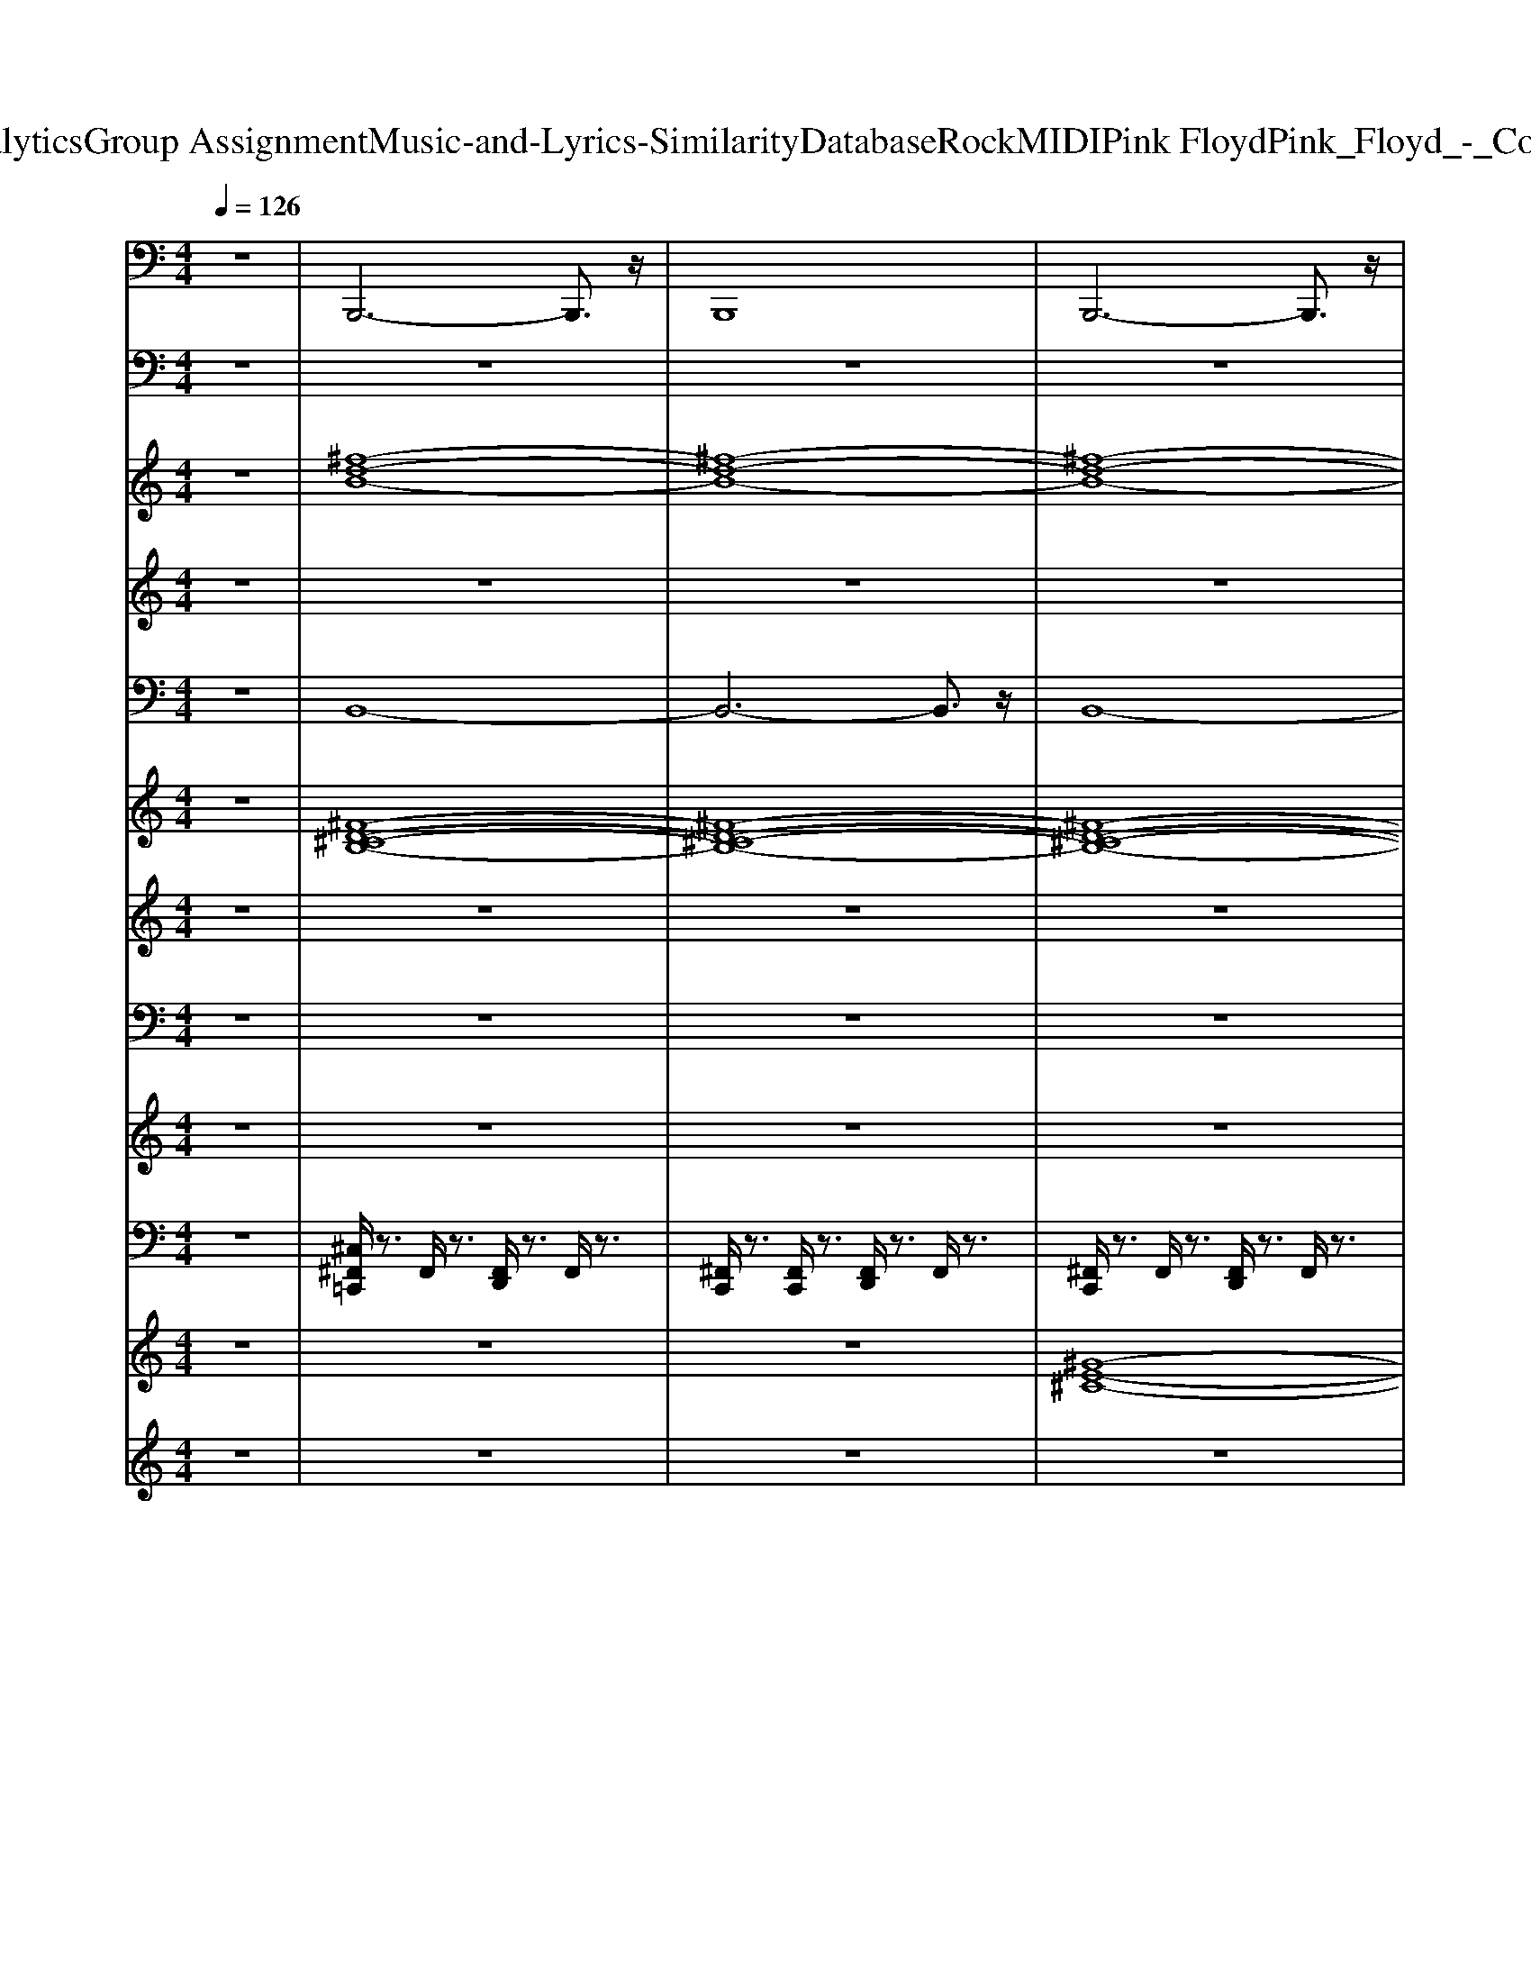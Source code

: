 X: 1
T: from D:\TCD\Text Analytics\Group Assignment\Music-and-Lyrics-Similarity\Database\Rock\MIDI\Pink Floyd\Pink_Floyd_-_Comfortably_Numb.mid
M: 4/4
L: 1/8
Q:1/4=126
K:C % 0 sharps
V:1
%%MIDI program 33
z8| \
B,,,6- B,,,3/2z/2| \
B,,,8| \
B,,,6- B,,,3/2z/2|
B,,,6- B,,,z| \
B,,,6- B,,,3/2z/2| \
B,,,8| \
A,,,6- A,,,3/2z/2|
A,,,8| \
G,,6 ^F,,,2| \
E,,,8| \
B,,,6- B,,,3/2z/2|
B,,,6- B,,,3/2z/2| \
B,,,6- B,,,3/2z/2| \
B,,,8| \
A,,,6- A,,,3/2z/2|
A,,,8| \
G,,6- [G,,^F,,,-]/2F,,,3/2| \
E,,,8| \
B,,,6- B,,,3/2z/2|
B,,,6- B,,,3/2z/2| \
B,,,6- B,,,3/2z/2| \
B,,,8| \
A,,,6- A,,,3/2z/2|
A,,,8| \
G,,6 ^F,,,2| \
E,,,6- E,,,3/2z/2| \
B,,,6- B,,,3/2z/2|
B,,,8| \
D,,6- D,,z| \
D,,6- D,,3/2z/2| \
A,,,6- A,,,3/2z/2|
A,,,/2z3/2 A,,,6| \
D,,6- D,,3/2z/2| \
D,,8| \
A,,,6- A,,,z|
A,,,/2z3/2 A,,,3B,,,2-B,,,/2z/2| \
C,,6- C,,3/2z/2| \
C,,6- C,,3/2z/2| \
G,,6- G,,3/2z/2|
G,,/2z3/2 G,,3B,,,2-B,,,/2z/2| \
C,,6- C,,3/2z/2| \
C,,8| \
G,,6- G,,3/2z/2|
G,,/2z3/2 G,,6| \
D,,6- D,,3/2z/2| \
D,,8| \
A,,,6- A,,,3/2z/2|
A,,,/2z3/2 A,,,6| \
D,,6- D,,3/2z/2| \
D,,8| \
A,,,6- A,,,z|
A,,,/2z3/2 A,,,3B,,,2-B,,,/2z/2| \
C,,6- C,,3/2z/2| \
C,,8| \
G,,,6- G,,,z|
G,,,8| \
C,,6- C,,3/2z/2| \
C,,8| \
G,,,6- G,,,3/2z/2|
G,,,G,,,4-G,,, z2| \
A,,,3-A,,,/2z/2 A,,,4| \
A,,,4>B,,,4| \
C,,8|
G,,,6- G,,,3/2z/2| \
D,,6- D,,3/2z/2| \
D,,z D,,6| \
D,,6- D,,3/2z/2|
D,,z D,,6| \
A,,,6- A,,,3/2z/2| \
z2 A,,,6| \
D,,6- D,,z|
D,,z D,,6| \
A,,,6- A,,,3/2z/2| \
A,,,4>B,,,4| \
C,,6- C,,3/2z/2|
C,,8| \
G,,8-| \
G,,3/2z/2 G,,6| \
C,,6- C,,3/2z/2|
C,,/2z3/2 C,,4- C,,3/2z/2| \
G,,6- G,,3/2z/2| \
G,,/2z3/2 G,,6| \
A,,,3-[E,,D,,A,,,-]/2A,,,3-A,,,/2z|
 (3A,,,4A,,,4B,,,4| \
C,,8| \
G,,8| \
D,,6- D,,z|
D,,z D,,6| \
B,,,6- B,,,z| \
B,,,/2z3/2 B,,,6| \
A,,,6- A,,,3/2z/2|
A,,,8| \
G,,4>^F,,,4| \
E,,,8| \
B,,,6- B,,,3/2z/2|
B,,,6- B,,,z| \
B,,,6- B,,,3/2z/2| \
B,,,8| \
A,,,6- A,,,3/2z/2|
A,,,8| \
G,,6- [G,,^F,,,-]/2[G,,F,,,-]F,,,/2| \
E,,,8| \
B,,,6- B,,,3/2z/2|
B,,,z B,,,6| \
D,,6- D,,3/2z/2| \
D,,8| \
A,,,6- A,,,3/2z/2|
A,,,/2z3/2 A,,,6| \
D,,6- D,,z| \
D,,8| \
A,,,6- A,,,3/2z/2|
A,,,z A,,,3B,,,3| \
C,,6- C,,3/2z/2| \
C,,8| \
G,,6- G,,3/2z/2|
G,,8| \
C,,6- C,,3/2z/2| \
C,,8| \
G,,6- G,,3/2z/2|
G,,z G,,6| \
D,,6- D,,3/2z/2| \
D,,8| \
A,,,6- A,,,3/2z/2|
A,,,/2z3/2 A,,,6| \
D,,6- D,,z| \
D,,8| \
A,,,6- A,,,z|
A,,,z A,,,3B,,,3| \
C,,8-| \
C,,8| \
G,,8|
G,,6- G,,3/2z/2| \
C,,3-C,,/2z/2 C,,4-| \
C,,6 C,,2| \
G,,6- G,,z|
G,,/2z3/2 G,,6| \
A,,,6- A,,,3/2z/2| \
A,,,/2z3/2 A,,,3B,,,2-B,,,/2z/2| \
C,,8|
G,,8| \
D,,8| \
D,,z D,,4- D,,3/2z/2| \
D,,8-|
D,,3-D,,/2z/2 D,,4| \
B,,,6- B,,,3/2z/2| \
B,,,8| \
A,,,8|
A,,,z A,,,6| \
G,,6 ^F,,,2| \
E,,,8| \
B,,,6- B,,,3/2z/2|
B,,,/2z3/2 B,,,4- B,,,3/2z/2| \
B,,,6- B,,,3/2z/2| \
B,,,/2z3/2 B,,,6| \
A,,,6- A,,,3/2z/2|
A,,,8| \
G,,4>^F,,,4| \
E,,,4>E,,,4| \
B,,,/2z3/2 B,,,4- B,,,3/2z/2|
B,,,/2z3/2 B,,,4- B,,,z| \
B,,,6- B,,,3/2z/2| \
B,,,/2z3/2 B,,,6| \
A,,,6- A,,,A,,,/2z/2|
A,,,/2z3/2 A,,,6| \
G,,6 ^F,,,2| \
E,,,8| \
B,,,6- B,,,3/2z/2|
B,,,/2z3/2 B,,,6| \
B,,,6- B,,,3/2z/2| \
B,,,/2z3/2 B,,,6| \
A,,,6- A,,,z/2A,,,/2|
A,,,/2z3/2 A,,,6| \
G,,6 ^F,,,2| \
E,,,8| \
B,,,6- B,,,3/2z/2|
B,,,/2z3/2 B,,,6| \
B,,,6- B,,,3/2z/2| \
B,,,/2z3/2 B,,,6| \
A,,,6- A,,,z/2A,,,/2|
A,,,/2z3/2 A,,,6| \
G,,6 ^F,,,2| \
E,,,8| \
B,,,6- B,,,3/2z/2|
B,,,/2z3/2 B,,,6| \
B,,,6- B,,,3/2z/2| \
B,,,/2z3/2 B,,,6| \
A,,,6- A,,,z/2A,,,/2|
A,,,/2z3/2 A,,,6| \
G,,6 ^F,,,2| \
E,,,8| \
B,,,6- B,,,3/2z/2|
B,,,/2z3/2 B,,,6| \
B,,,6- B,,,3/2z/2| \
B,,,8| \
A,,,8|
A,,,z A,,,6| \
G,,6 ^F,,,2| \
E,,,8| \
B,,,6- B,,,3/2z/2|
B,,,/2z3/2 B,,,4- B,,,3/2
V:2
%%clef bass
%%MIDI program 24
z8| \
z8| \
z8| \
z8|
z8| \
z8| \
z8| \
z8|
z8| \
z8| \
z8| \
z8|
z8| \
z8| \
z8| \
z8|
z8| \
z8| \
z8| \
z8|
z8| \
z8| \
z8| \
z8|
z8| \
z8| \
z8| \
z8|
z6 z3/2[D,-A,,-]/2| \
[^F-D-A,-D,A,,-]3/2[FDA,A,,]/2 [D-A,-D,-]/2[F-DA,D,]/2[F-FD-A,-D,]/2[FDA,]/2 [FDA,D,][FDA,D,] [FD-A,-D,-]/2[DA,D,]/2[FDA,D,]| \
[^FDA,D,][F-D-A,-D,]/2[FDA,]/2 [FDA,D,][F-D-A,-D,]/2[FDA,]/2 [FDA,D,][F-D-A,-D,]/2[FDA,]/2 [FD-A,-D,-]/2[DA,D,]/2[F-D-A,-D,]/2[FDA,]/2| \
[E^C-A,-E,-A,,-]/2[CA,E,A,,]/2[E-C-A,-E,A,,]/2[ECA,]/2 [ECA,-E,-A,,-]/2[A,E,A,,]/2[E-C-A,-E,A,,]/2[ECA,]/2 [ECA,-E,-A,,-]/2[A,E,A,,]/2[E-C-A,-E,A,,]/2[ECA,]/2 [ECA,-E,-A,,-]/2[A,E,A,,]/2[E-C-A,-E,A,,]/2[ECA,]/2|
[E^CA,E,-A,,-]/2[E,A,,]/2[E-C-A,-E,A,,]/2[ECA,]/2 [ECA,E,-A,,-]/2[E,A,,]/2[E-C-A,-E,A,,]/2[ECA,]/2 [ECA,E,-A,,-]/2[E,A,,]/2[E-C-A,-E,A,,]/2[ECA,]/2 [ECA,E,A,,]/2z/2[E-CA,E,A,,]/2E/2| \
[^FDA,D,][F-DA,D,]/2F/2 [FDA,D,][F-D-A,-D,]/2[FDA,]/2 [FDA,D,][FDA,D,] [FD-A,-D,-]/2[DA,D,]/2[FDA,D,]| \
[^FDA,D,][F-D-A,-D,]/2[FDA,]/2 [FDA,D,][F-D-A,-D,]/2[FDA,]/2 [FDA,D,][F-D-A,-D,]/2[FDA,]/2 [FD-A,-D,-]/2[DA,D,]/2[F-D-A,-D,]/2[FDA,]/2| \
[E^C-A,-E,-A,,-]/2[CA,E,A,,]/2[E-C-A,-E,A,,]/2[ECA,]/2 [ECA,-E,-A,,-]/2[A,E,A,,]/2[E-C-A,-E,A,,]/2[ECA,]/2 [ECA,-E,-A,,-]/2[A,E,A,,]/2[E-C-A,-E,A,,]/2[ECA,]/2 [ECA,-E,-A,,-]/2[A,E,A,,]/2[E-C-A,-E,A,,]/2[ECA,]/2|
[E^CA,E,-A,,-]/2[E,A,,]/2[E-C-A,-E,A,,]/2[ECA,]/2 [ECA,E,-A,,-]/2[E,A,,]/2[E-C-A,-E,A,,]/2[ECA,]/2 [ECA,E,-A,,-]/2[E,A,,]/2[E-C-A,-E,A,,]/2[ECA,]/2 [ECA,E,A,,]/2z/2[E-CA,E,A,,]/2E/2| \
[C-G,-E,-C,-]/2[ECG,E,C,]/2[ECG,]/2[E,C,]/2 [ECG,E,C,][ECG,]/2[E,C,]/2 [EC-G,-E,-C,-]/2[CG,E,C,]/2[ECG,E,]/2C,/2 [ECG,-E,-C,-]/2[E-G,E,C,]/2[ECG,E,C,]/2C,/2-| \
[EC-G,-E,-C,]/2[E-CG,E,]/2[EC-G,E,C,]/2C/2 [EC-G,-E,-C,-]/2[E-CG,E,C,]/2[EC-G,E,C,]/2C/2 [ECG,-E,-C,-]/2[E-G,E,C,]/2[ECG,E,C,]/2C,/2- [EC-G,-E,-C,]/2[ECG,E,]/2[CG,E,C,]/2G,,/2-| \
[B,G,D,-B,,-G,,]/2[G-GB,D,B,,]/2[GG,D,B,,G,,]/2G,,/2- [GB,G,-D,-B,,-G,,]/2[G-B,G,D,B,,]/2[GG,D,B,,G,,]/2[B,,-G,,-]/2 [GB,G,-D,-B,,G,,]/2[G-G,D,]/2[GB,G,D,B,,G,,]/2[D,-B,,-G,,-]/2 [GB,-G,-D,B,,G,,]/2[G-B,G,]/2[GB,G,D,B,,G,,]/2[B,,-G,,-]/2|
[GB,-G,-D,-B,,G,,]/2[B,G,D,]/2[GB,G,D,B,,]/2[B,,-G,,-G,,]/2 [GB,-G,-D,-B,,G,,]/2[GB,G,D,]/2[B,G,D,B,,G,,]/2G,,/2- [GB,G,-D,-B,,-G,,]/2[GG,D,B,,]/2[B,G,D,B,,G,,]/2[D,B,,-G,,-]/2 [GB,G,B,,G,,]/2[G-B,-G,]/2[GB,D,-B,,G,,]/2[D,C,-]/2| \
[EC-G,-E,-C,]/2[CG,E,]/2[ECG,E,]/2[E,-C,-C,]/2 [E-C-G,-E,C,]/2[ECG,]/2[ECG,E,]/2[G,-E,-C,-C,]/2 [EC-G,E,C,]/2[EC]/2[CG,E,C,]/2[E,-C,-]/2 [ECG,-E,C,]/2[E-CG,G,E,]/2[EC,]/2[G,-E,-C,-]/2| \
[EC-G,E,C,]/2[E-CCG,]/2[EE,C,]/2[E,-C,-]/2 [EC-G,-E,C,]/2[E-C-CG,G,]/2[ECE,C,]/2[E,-C,-]/2 [ECG,-E,C,]/2[E-CG,]/2[EG,E,C,]/2[G,-E,-C,-]/2 [EC-G,E,C,]/2[ECCG,]/2[E,C,]/2[B,,-G,,-]/2| \
[GB,G,D,-B,,G,,]/2[G-B,D,]/2[GG,D,B,,G,,]/2[B,,-G,,-]/2 [GB,G,-D,-B,,G,,]/2[G-B,G,G,D,]/2[GD,B,,G,,]/2[D,-B,,-G,,-]/2 [GB,G,-D,B,,G,,]/2[G-B,G,G,]/2[GD,B,,G,,]/2[G,-D,-B,,-G,,-]/2 [GB,-G,D,B,,G,,]/2[G-B,B,]/2[GG,D,B,,G,,]/2[D,-B,,-G,,-]/2|
[GB,-G,-D,B,,G,,]/2[GB,B,G,]/2[G,D,B,,G,,]/2[G,-D,-B,,-G,,-]/2 [GB,-G,D,B,,G,,]/2[GB,B,]/2[G,D,B,,G,,]/2[D,-B,,-G,,-]/2 [GB,-G,-D,B,,G,,]/2[GB,B,G,]/2[G,D,B,,G,,]/2[G,D,B,,-G,,-]/2 [GB,B,,G,,]/2[G-B,-G,]/2[GB,D,-B,,G,,]/2[D-A,-D,-D,]/2| \
[^FDA,D,]/2[F-DA,D,]/2F/2[D-A,-D,-]/2 [F-DA,D,]/2[F-FD-A,-D,]/2[FDA,]/2[FDA,D,][FDA,D,][FD-A,-D,-]/2 [DA,D,]/2[FDA,D,][F-D-A,-D,-]/2| \
[^FDA,D,]/2[F-D-A,-D,]/2[FDA,]/2[FDA,D,][F-D-A,-D,]/2[FDA,]/2[FDA,D,][F-D-A,-D,]/2[FDA,]/2[FD-A,-D,-]/2 [DA,D,]/2[F-D-A,-D,]/2[FDA,]/2[E^C-A,-E,-A,,-]/2| \
[^CA,E,A,,]/2[E-C-A,-E,A,,]/2[ECA,]/2[ECA,-E,-A,,-]/2 [A,E,A,,]/2[E-C-A,-E,A,,]/2[ECA,]/2[ECA,-E,-A,,-]/2 [A,E,A,,]/2[E-C-A,-E,A,,]/2[ECA,]/2[ECA,-E,-A,,-]/2 [A,E,A,,]/2[E-C-A,-E,A,,]/2[ECA,]/2[ECA,E,-A,,-]/2|
[E,A,,]/2[E-^C-A,-E,A,,]/2[ECA,]/2[ECA,E,-A,,-]/2 [E,A,,]/2[E-C-A,-E,A,,]/2[ECA,]/2[ECA,E,-A,,-]/2 [E,A,,]/2[E-C-A,-E,A,,]/2[ECA,]/2[ECA,E,A,,]/2 z/2[E-CA,E,A,,]/2E/2[^F-D-A,-D,-]/2| \
[^FDA,D,]/2[F-DA,D,]/2F/2[FDA,D,][F-D-A,-D,]/2[FDA,]/2[FDA,D,][FDA,D,][FD-A,-D,-]/2 [DA,D,]/2[FDA,D,][F-D-A,-D,-]/2| \
[^FDA,D,]/2[F-D-A,-D,]/2[FDA,]/2[FDA,D,][F-D-A,-D,]/2[FDA,]/2[FDA,D,][F-D-A,-D,]/2[FDA,]/2[FD-A,-D,-]/2 [DA,D,]/2[F-D-A,-D,]/2[FDA,]/2[E^C-A,-E,-A,,-]/2| \
[^CA,E,A,,]/2[E-C-A,-E,A,,]/2[ECA,]/2[ECA,-E,-A,,-]/2 [A,E,A,,]/2[E-C-A,-E,A,,]/2[ECA,]/2[ECA,-E,-A,,-]/2 [A,E,A,,]/2[E-C-A,-E,A,,]/2[ECA,]/2[ECA,-E,-A,,-]/2 [A,E,A,,]/2[E-C-A,-E,A,,]/2[ECA,]/2[ECA,E,-A,,-]/2|
[E,A,,]/2[E-^C-A,-E,A,,]/2[ECA,]/2[ECA,E,-A,,-]/2 [E,A,,]/2[E-C-A,-E,A,,]/2[ECA,]/2[ECA,E,-A,,-]/2 [E,A,,]/2[E-C-A,-E,A,,]/2[ECA,]/2[ECA,E,A,,]/2 z/2[E-CA,E,A,,]/2E/2[=C-G,-E,-C,-]/2| \
[ECG,E,C,]/2[ECG,]/2[E,C,]/2[ECG,E,C,][ECG,]/2[E,C,]/2[EC-G,-E,-C,-]/2 [CG,E,C,]/2[ECG,E,]/2C,/2[ECG,-E,-C,-]/2 [E-G,E,C,]/2[ECG,E,C,]/2C,/2-[EC-G,-E,-C,]/2| \
[E-CG,E,]/2[EC-G,E,C,]/2C/2[EC-G,-E,-C,-]/2 [E-CG,E,C,]/2[EC-G,E,C,]/2C/2[ECG,-E,-C,-]/2 [E-G,E,C,]/2[ECG,E,C,]/2C,/2-[EC-G,-E,-C,]/2 [ECG,E,]/2[CG,E,C,]/2G,,/2-[B,G,D,-B,,-G,,]/2| \
[G-GB,D,B,,]/2[GG,D,B,,G,,]/2G,,/2-[GB,G,-D,-B,,-G,,]/2 [G-B,G,D,B,,]/2[GG,D,B,,G,,]/2[B,,-G,,-]/2[GB,G,-D,-B,,G,,]/2 [G-G,D,]/2[GB,G,D,B,,G,,]/2[D,-B,,-G,,-]/2[GB,-G,-D,B,,G,,]/2 [G-B,G,]/2[GB,G,D,B,,G,,]/2[B,,-G,,-]/2[GB,-G,-D,-B,,G,,]/2|
[B,G,D,]/2[GB,G,D,B,,]/2[B,,-G,,-G,,]/2[GB,-G,-D,-B,,G,,]/2 [GB,G,D,]/2[B,G,D,B,,G,,]/2G,,/2-[GB,G,-D,-B,,-G,,]/2 [GG,D,B,,]/2[B,G,D,B,,G,,]/2[D,B,,-G,,-]/2[GB,G,B,,G,,]/2 [G-B,-G,]/2[GB,D,-B,,G,,]/2[D,C,-]/2[EC-G,-E,-C,]/2| \
[CG,E,]/2[ECG,E,]/2[E,-C,-C,]/2[E-C-G,-E,C,]/2 [ECG,]/2[ECG,E,]/2[G,-E,-C,-C,]/2[EC-G,E,C,]/2 [EC]/2[CG,E,C,]/2[E,-C,-]/2[ECG,-E,C,]/2 [E-CG,G,E,]/2[EC,]/2[G,-E,-C,-]/2[EC-G,E,C,]/2| \
[E-CCG,]/2[EE,C,]/2[E,-C,-]/2[EC-G,-E,C,]/2 [E-C-CG,G,]/2[ECE,C,]/2[E,-C,-]/2[ECG,-E,C,]/2 [E-CG,]/2[EG,E,C,]/2[G,-E,-C,-]/2[EC-G,E,C,]/2 [ECCG,]/2[E,C,]/2[B,,-G,,-]/2[GB,G,D,-B,,G,,]/2| \
[G-B,D,]/2[GG,D,B,,G,,]/2[B,,-G,,-]/2[GB,G,-D,-B,,G,,]/2 [G-B,G,G,D,]/2[GD,B,,G,,]/2[D,-B,,-G,,-]/2[GB,G,-D,B,,G,,]/2 [G-B,G,G,]/2[GD,B,,G,,]/2[G,-D,-B,,-G,,-]/2[GB,-G,D,B,,G,,]/2 [G-B,B,]/2[GG,D,B,,G,,]/2[D,-B,,-G,,-]/2[GB,-G,-D,B,,G,,]/2|
[GB,B,G,]/2[G,D,B,,G,,]/2[G,-D,-B,,-G,,-]/2[GB,-G,D,B,,G,,]/2 [GB,B,]/2[G,D,B,,G,,]/2[D,-B,,-G,,-]/2[GB,-G,-D,B,,G,,]/2 [GB,B,G,]/2[G,D,B,,G,,]/2[G,D,B,,-G,,-]/2[GB,B,,G,,]/2 [G-B,-G,]/2[GB,D,-B,,G,,]/2[E,-D,A,,-]/2[E^CA,-A,E,A,,-]/2| \
[A,A,,]/2[E^CA,E,A,,]/2[A,-E,-A,,-]/2[E-C-A,E,A,,]/2 [E-EC]/2[EC-A,-E,A,,]/2[CA,E,-A,,-]/2[E-C-A,-E,A,,-]/2 [E-ECA,A,,]/2[EC-A,E,A,,]/2[CA,-E,-A,,-]/2[EC-A,E,A,,]/2 [E-C-CA,-E,-]/2[ECA,E,A,,]/2[A,-E,-A,,-]/2[E-C-A,E,A,,-]/2| \
[E-E^C-CA,-A,,]/2[ECA,E,-A,,]/2[A,-E,-E,A,,-]/2[E-C-A,E,A,,-]/2 [E-EC-CA,A,,]/2[ECE,A,,]/2z/2[ECA,E,-A,,-]/2 [^F-E,A,,]/2[F-D-B,-F,-B,,-]2[FD-B,F,B,,]/2[D=C,-]/2[EC-G,-E,-C,]/2| \
[CG,E,]/2[ECG,E,]/2[G,-E,-C,-C,]/2[E-C-G,E,C,]/2 [EC]/2[ECG,E,]/2[E,-C,-C,]/2[EC-G,-E,C,]/2 [ECG,]/2[CG,E,C,]/2[E,-C,-]/2[ECG,-E,C,]/2 [E-C-G,-G,]/2[E-C-G,E,-C,]/2[ECE,B,,-G,,-]/2[GB,G,D,-B,,G,,]/2|
[G-B,D,]/2[GG,D,B,,G,,]/2[B,,-G,,-]/2[GB,G,-D,-B,,G,,]/2 [G-B,G,G,D,]/2[GD,B,,G,,]/2[G,-D,-B,,-G,,-]/2[GB,G,D,B,,G,,]/2 [G-B,G,]/2[GD,B,,G,,]/2[G,-D,-B,,-G,,-]/2[GB,-G,D,B,,G,,]/2 [GB,B,]/2[G,D,B,,G,,]/2[A,-D,-]/2[^FD-A,D,]/2| \
D/2[^F-D-A,D,]/2[FDA,-D,-]/2[FD-A,D,]/2 D/2[F-D-A,D,]/2[FDDA,-D,-]/2[FA,D,]/2 [F-D-]/2[FDA,D,]/2[D-A,-D,-]/2[FDA,D,]/2 [F-D-]/2[FDA,D,]/2[D-A,-D,-]/2[FDA,D,]/2| \
[^F-DA,]/2[FD,]/2[D-A,-D,-]/2[FDA,D,]/2 [F-DA,]/2[FD,]/2[FD-A,-D,-]/2[DA,D,]/2 [F-DA,]/2[FD,]/2[FDA,D,]/2z/2 [F-DA,D,]/2F/2[D-A,-D,-]/2[FDA,D,]/2| \
[^F-D-]/2[FDA,D,]/2[D-A,-D,-]/2[F-DA,D,]/2 [F-FD-A,-D,]/2[FDA,]/2[FDA,D,] [FDA,D,][FD-A,-D,-]/2[DA,D,]/2 [FDA,D,][FDA,D,]|
[^F-D-A,-D,]/2[FDA,]/2[FDA,D,] [F-D-A,-D,]/2[FDA,]/2[FDA,D,] [F-D-A,-D,]/2[FDA,]/2[FD-A,-D,-]/2[DA,D,]/2 [F-D-A,-D,]/2[FDA,]/2[E^C-A,-E,-A,,-]/2[CA,E,A,,]/2| \
[E-^C-A,-E,A,,]/2[ECA,]/2[ECA,-E,-A,,-]/2[A,E,A,,]/2 [E-C-A,-E,A,,]/2[ECA,]/2[ECA,-E,-A,,-]/2[A,E,A,,]/2 [E-C-A,-E,A,,]/2[ECA,]/2[ECA,-E,-A,,-]/2[A,E,A,,]/2 [E-C-A,-E,A,,]/2[ECA,]/2[ECA,E,-A,,-]/2[E,A,,]/2| \
[E-^C-A,-E,A,,]/2[ECA,]/2[ECA,E,-A,,-]/2[E,A,,]/2 [E-C-A,-E,A,,]/2[ECA,]/2[ECA,E,-A,,-]/2[E,A,,]/2 [E-C-A,-E,A,,]/2[ECA,]/2[ECA,E,A,,]/2z/2 [E-CA,E,A,,]/2E/2[^FDA,D,]| \
[^F-DA,D,]/2F/2[FDA,D,] [F-D-A,-D,]/2[FDA,]/2[FDA,D,] [FDA,D,][FD-A,-D,-]/2[DA,D,]/2 [FDA,D,][FDA,D,]|
[^F-D-A,-D,]/2[FDA,]/2[FDA,D,] [F-D-A,-D,]/2[FDA,]/2[FDA,D,] [F-D-A,-D,]/2[FDA,]/2[FD-A,-D,-]/2[DA,D,]/2 [F-D-A,-D,]/2[FDA,]/2[E^C-A,-E,-A,,-]/2[CA,E,A,,]/2| \
[E-^C-A,-E,A,,]/2[ECA,]/2[ECA,-E,-A,,-]/2[A,E,A,,]/2 [E-C-A,-E,A,,]/2[ECA,]/2[ECA,-E,-A,,-]/2[A,E,A,,]/2 [E-C-A,-E,A,,]/2[ECA,]/2[ECA,-E,-A,,-]/2[A,E,A,,]/2 [E-C-A,-E,A,,]/2[ECA,]/2[ECA,E,-A,,-]/2[E,A,,]/2| \
[E-^C-A,-E,A,,]/2[ECA,]/2[ECA,E,-A,,-]/2[E,A,,]/2 [E-C-A,-E,A,,]/2[ECA,]/2[ECA,E,-A,,-]/2[E,A,,]/2 [E-C-A,-E,A,,]/2[ECA,]/2[ECA,E,A,,]/2z/2 [E-CA,E,A,,]/2E/2[=C-G,-E,-C,-]/2[ECG,E,C,]/2| \
[ECG,]/2[E,C,]/2[ECG,E,C,] [ECG,]/2[E,C,]/2[EC-G,-E,-C,-]/2[CG,E,C,]/2 [ECG,E,]/2C,/2[ECG,-E,-C,-]/2[E-G,E,C,]/2 [ECG,E,C,]/2C,/2-[EC-G,-E,-C,]/2[E-CG,E,]/2|
[EC-G,E,C,]/2C/2[EC-G,-E,-C,-]/2[E-CG,E,C,]/2 [EC-G,E,C,]/2C/2[ECG,-E,-C,-]/2[E-G,E,C,]/2 [ECG,E,C,]/2C,/2-[EC-G,-E,-C,]/2[ECG,E,]/2 [CG,E,C,]/2G,,/2-[B,G,D,-B,,-G,,]/2[G-GB,D,B,,]/2| \
[GG,D,B,,G,,]/2G,,/2-[GB,G,-D,-B,,-G,,]/2[G-B,G,D,B,,]/2 [GG,D,B,,G,,]/2[B,,-G,,-]/2[GB,G,-D,-B,,G,,]/2[G-G,D,]/2 [GB,G,D,B,,G,,]/2[D,-B,,-G,,-]/2[GB,-G,-D,B,,G,,]/2[G-B,G,]/2 [GB,G,D,B,,G,,]/2[B,,-G,,-]/2[GB,-G,-D,-B,,G,,]/2[B,G,D,]/2| \
[GB,G,D,B,,]/2[B,,-G,,-G,,]/2[GB,-G,-D,-B,,G,,]/2[GB,G,D,]/2 [B,G,D,B,,G,,]/2G,,/2-[GB,G,-D,-B,,-G,,]/2[GG,D,B,,]/2 [B,G,D,B,,G,,]/2[D,B,,-G,,-]/2[GB,G,B,,G,,]/2[G-B,-G,]/2 [GB,D,-B,,G,,]/2[D,C,-]/2[EC-G,-E,-C,]/2[CG,E,]/2| \
[ECG,E,]/2[E,-C,-C,]/2[E-C-G,-E,C,]/2[ECG,]/2 [ECG,E,]/2[G,-E,-C,-C,]/2[EC-G,E,C,]/2[EC]/2 [CG,E,C,]/2[E,-C,-]/2[ECG,-E,C,]/2[E-CG,G,E,]/2 [EC,]/2[G,-E,-C,-]/2[EC-G,E,C,]/2[E-CCG,]/2|
[EE,C,]/2[E,-C,-]/2[EC-G,-E,C,]/2[E-C-CG,G,]/2 [ECE,C,]/2[E,-C,-]/2[ECG,-E,C,]/2[E-CG,]/2 [EG,E,C,]/2[G,-E,-C,-]/2[EC-G,E,C,]/2[ECCG,]/2 [E,C,]/2[B,,-G,,-]/2[GB,G,D,-B,,G,,]/2[G-B,D,]/2| \
[GG,D,B,,G,,]/2[B,,-G,,-]/2[GB,G,-D,-B,,G,,]/2[G-B,G,G,D,]/2 [GD,B,,G,,]/2[D,-B,,-G,,-]/2[GB,G,-D,B,,G,,]/2[G-B,G,G,]/2 [GD,B,,G,,]/2[G,-D,-B,,-G,,-]/2[GB,-G,D,B,,G,,]/2[G-B,B,]/2 [GG,D,B,,G,,]/2[D,-B,,-G,,-]/2[GB,-G,-D,B,,G,,]/2[GB,B,G,]/2| \
[G,D,B,,G,,]/2[G,-D,-B,,-G,,-]/2[GB,-G,D,B,,G,,]/2[GB,B,]/2 [G,D,B,,G,,]/2[D,-B,,-G,,-]/2[GB,-G,-D,B,,G,,]/2[GB,B,G,]/2 [G,D,B,,G,,]/2[G,D,B,,-G,,-]/2[GB,B,,G,,]/2[G-B,-G,]/2 [GB,D,-B,,G,,]/2[E,-D,A,,-]/2[E^CA,-A,E,A,,-]/2[A,A,,]/2| \
[E^CA,E,A,,]/2[A,-E,-A,,-]/2[E-C-A,E,A,,]/2[E-EC-C]/2 [ECA,-E,A,,]/2[A,E,-A,,-]/2[E-C-A,-E,A,,-]/2[E-EC-CA,A,,]/2 [ECA,E,A,,]/2[A,-E,-A,,-]/2[EC-A,E,A,,]/2[E-C-CA,-E,-]/2 [ECA,E,A,,]/2[A,-E,-A,,-]/2[E-C-A,E,A,,-]/2[E-EC-CA,-A,,]/2|
[E^CA,E,-A,,]/2[C-A,-E,-E,A,,-]/2[E-CA,E,A,,-]/2[E-EC-A,A,,]/2 [ECE,A,,]/2z/2[ECA,E,-A,,-]/2[^F-E,A,,]/2 [F-D-B,-F,-B,,-]2 [FD-B,F,B,,]/2[D=C,-]/2[EC-G,-E,-C,]/2[CG,E,]/2| \
[ECG,E,]/2[G,-E,-C,-C,]/2[E-C-G,E,C,]/2[EC]/2 [ECG,E,C,]/2[G,-E,-C,-]/2[EC-G,E,C,]/2[ECC]/2 [G,E,C,]/2[G,-E,-C,-]/2[ECG,E,C,]/2[E-C-G,-E,-]/2 [E-C-G,E,C,]/2[ECB,,-G,,-]/2[GB,G,D,-B,,G,,]/2[G-B,G,D,D,]/2| \
[GB,,G,,]/2[B,,-G,,-]/2[GB,G,-D,-B,,G,,]/2[G-B,G,G,D,D,]/2 [GB,,G,,]/2[G,-D,-B,,-G,,-]/2[GB,G,D,B,,G,,]/2[G-B,G,]/2 [GD,B,,G,,]/2[G,-D,-B,,-G,,-]/2[GB,-G,D,B,,G,,]/2[GB,B,G,]/2 [D,B,,G,,]/2[A,-D,-]/2[^FD-A,D,]/2D/2| \
[^F-D-A,D,]/2[FDA,-D,-]/2[FD-A,D,]/2D/2 [F-D-A,D,]/2[FDDA,-D,-]/2[FA,D,]/2[F-D-]/2 [FDA,D,]/2[D-A,-D,-]/2[FDA,D,]/2[F-D-]/2 [FDA,D,]/2[D-A,-D,-]/2[FDA,D,]/2[F-DA,]/2|
[^FD,]/2[D-A,-D,-]/2[FDA,D,]/2[F-DA,]/2 [FD,]/2[FD-A,-D,-]/2[DA,D,]/2[F-DA,]/2 [FD,]/2[FDA,D,]/2z/2[F-DA,D,]/2 F/2z3/2| \
z8| \
z8| \
z8|
z8| \
z8| \
z8| \
z8|
z8| \
z8| \
z8| \
z8|
z8| \
z8| \
z8| \
z8|
z6 [D,-A,,-]/2[^F-D-A,-D,A,,-]3/2| \
[^FDA,A,,]/2[D-A,-D,-]/2[F-DA,D,]/2[F-FD-A,-D,]/2 [FDA,]/2[FDA,D,][FDA,D,][FD-A,-D,-]/2[DA,D,]/2[FDA,D,][FDA,D,][F-D-A,-D,]/2| \
[^FDA,]/2[FDA,D,][F-D-A,-D,]/2 [FDA,]/2[FDA,D,][F-D-A,-D,]/2 [FDA,]/2[FD-A,-D,-]/2[DA,D,]/2[F-D-A,-D,]/2 [FDA,]/2[E^C-A,-E,-A,,-]/2[CA,E,A,,]/2[E-C-A,-E,A,,]/2| \
[E^CA,]/2[ECA,-E,-A,,-]/2[A,E,A,,]/2[E-C-A,-E,A,,]/2 [ECA,]/2[ECA,-E,-A,,-]/2[A,E,A,,]/2[E-C-A,-E,A,,]/2 [ECA,]/2[ECA,-E,-A,,-]/2[A,E,A,,]/2[E-C-A,-E,A,,]/2 [ECA,]/2[ECA,E,-A,,-]/2[E,A,,]/2[E-C-A,-E,A,,]/2|
[E^CA,]/2[ECA,E,-A,,-]/2[E,A,,]/2[E-C-A,-E,A,,]/2 [ECA,]/2[ECA,E,-A,,-]/2[E,A,,]/2[E-C-A,-E,A,,]/2 [ECA,]/2[ECA,E,A,,]/2z/2[E-CA,E,A,,]/2 E/2[^FDA,D,][F-DA,D,]/2| \
^F/2[FDA,D,][F-D-A,-D,]/2 [FDA,]/2[FDA,D,][FDA,D,][FD-A,-D,-]/2[DA,D,]/2[FDA,D,][FDA,D,][F-D-A,-D,]/2| \
[^FDA,]/2[FDA,D,][F-D-A,-D,]/2 [FDA,]/2[FDA,D,][F-D-A,-D,]/2 [FDA,]/2[FD-A,-D,-]/2[DA,D,]/2[F-D-A,-D,]/2 [FDA,]/2[E^C-A,-E,-A,,-]/2[CA,E,A,,]/2[E-C-A,-E,A,,]/2| \
[E^CA,]/2[ECA,-E,-A,,-]/2[A,E,A,,]/2[E-C-A,-E,A,,]/2 [ECA,]/2[ECA,-E,-A,,-]/2[A,E,A,,]/2[E-C-A,-E,A,,]/2 [ECA,]/2[ECA,-E,-A,,-]/2[A,E,A,,]/2[E-C-A,-E,A,,]/2 [ECA,]/2[ECA,E,-A,,-]/2[E,A,,]/2[E-C-A,-E,A,,]/2|
[E^CA,]/2[ECA,E,-A,,-]/2[E,A,,]/2[E-C-A,-E,A,,]/2 [ECA,]/2[ECA,E,-A,,-]/2[E,A,,]/2[E-C-A,-E,A,,]/2 [ECA,]/2[ECA,E,A,,]/2z/2[E-CA,E,A,,]/2 E/2[=C-G,-E,-C,-]/2[ECG,E,C,]/2[ECG,]/2| \
[E,C,]/2[ECG,E,C,][ECG,]/2 [E,C,]/2[EC-G,-E,-C,-]/2[CG,E,C,]/2[ECG,E,]/2 C,/2[ECG,-E,-C,-]/2[E-G,E,C,]/2[ECG,E,C,]/2 C,/2-[EC-G,-E,-C,]/2[E-CG,E,]/2[EC-G,E,C,]/2| \
C/2[EC-G,-E,-C,-]/2[E-CG,E,C,]/2[EC-G,E,C,]/2 C/2[ECG,-E,-C,-]/2[E-G,E,C,]/2[ECG,E,C,]/2 C,/2-[EC-G,-E,-C,]/2[ECG,E,]/2[CG,E,C,]/2 G,,/2-[B,G,D,-B,,-G,,]/2[G-GB,D,B,,]/2[GG,D,B,,G,,]/2| \
G,,/2-[GB,G,-D,-B,,-G,,]/2[G-B,G,D,B,,]/2[GG,D,B,,G,,]/2 [B,,-G,,-]/2[GB,G,-D,-B,,G,,]/2[G-G,D,]/2[GB,G,D,B,,G,,]/2 [D,-B,,-G,,-]/2[GB,-G,-D,B,,G,,]/2[G-B,G,]/2[GB,G,D,B,,G,,]/2 [B,,-G,,-]/2[GB,-G,-D,-B,,G,,]/2[B,G,D,]/2[GB,G,D,B,,]/2|
[B,,-G,,-G,,]/2[GB,-G,-D,-B,,G,,]/2[GB,G,D,]/2[B,G,D,B,,G,,]/2 G,,/2-[GB,G,-D,-B,,-G,,]/2[GG,D,B,,]/2[B,G,D,B,,G,,]/2 [D,B,,-G,,-]/2[GB,G,B,,G,,]/2[G-B,-G,]/2[GB,D,-B,,G,,]/2 [D,C,-]/2[EC-G,-E,-C,]/2[CG,E,]/2[ECG,E,]/2| \
[E,-C,-C,]/2[E-C-G,-E,C,]/2[ECG,]/2[ECG,E,]/2 [G,-E,-C,-C,]/2[EC-G,E,C,]/2[EC]/2[CG,E,C,]/2 [E,-C,-]/2[ECG,-E,C,]/2[E-CG,G,E,]/2[EC,]/2 [G,-E,-C,-]/2[EC-G,E,C,]/2[E-CCG,]/2[EE,C,]/2| \
[E,-C,-]/2[EC-G,-E,C,]/2[E-C-CG,G,]/2[ECE,C,]/2 [E,-C,-]/2[ECG,-E,C,]/2[E-CG,]/2[EG,E,C,]/2 [G,-E,-C,-]/2[EC-G,E,C,]/2[ECCG,]/2[E,C,]/2 [B,,-G,,-]/2[GB,G,D,-B,,G,,]/2[G-B,D,]/2[GG,D,B,,G,,]/2| \
[B,,-G,,-]/2[GB,G,-D,-B,,G,,]/2[G-B,G,G,D,]/2[GD,B,,G,,]/2 [D,-B,,-G,,-]/2[GB,G,-D,B,,G,,]/2[G-B,G,G,]/2[GD,B,,G,,]/2 [G,-D,-B,,-G,,-]/2[GB,-G,D,B,,G,,]/2[G-B,B,]/2[GG,D,B,,G,,]/2 [D,-B,,-G,,-]/2[GB,-G,-D,B,,G,,]/2[GB,B,G,]/2[G,D,B,,G,,]/2|
[G,-D,-B,,-G,,-]/2[GB,-G,D,B,,G,,]/2[GB,B,]/2[G,D,B,,G,,]/2 [D,-B,,-G,,-]/2[GB,-G,-D,B,,G,,]/2[GB,B,G,]/2[G,D,B,,G,,]/2 [G,D,B,,-G,,-]/2[GB,B,,G,,]/2[G-B,-G,]/2[GB,D,-B,,G,,]/2 [D-A,-D,-D,]/2[^FDA,D,]/2[F-DA,D,]/2F/2| \
[D-A,-D,-]/2[^F-DA,D,]/2[F-FD-A,-D,]/2[FDA,]/2 [FDA,D,][FDA,D,] [FD-A,-D,-]/2[DA,D,]/2[FDA,D,] [FDA,D,][F-D-A,-D,]/2[FDA,]/2| \
[^FDA,D,][F-D-A,-D,]/2[FDA,]/2 [FDA,D,][F-D-A,-D,]/2[FDA,]/2 [FD-A,-D,-]/2[DA,D,]/2[F-D-A,-D,]/2[FDA,]/2 [E^C-A,-E,-A,,-]/2[CA,E,A,,]/2[E-C-A,-E,A,,]/2[ECA,]/2| \
[E^CA,-E,-A,,-]/2[A,E,A,,]/2[E-C-A,-E,A,,]/2[ECA,]/2 [ECA,-E,-A,,-]/2[A,E,A,,]/2[E-C-A,-E,A,,]/2[ECA,]/2 [ECA,-E,-A,,-]/2[A,E,A,,]/2[E-C-A,-E,A,,]/2[ECA,]/2 [ECA,E,-A,,-]/2[E,A,,]/2[E-C-A,-E,A,,]/2[ECA,]/2|
[E^CA,E,-A,,-]/2[E,A,,]/2[E-C-A,-E,A,,]/2[ECA,]/2 [ECA,E,-A,,-]/2[E,A,,]/2[E-C-A,-E,A,,]/2[ECA,]/2 [ECA,E,A,,]/2z/2[E-CA,E,A,,]/2E/2 [^FDA,D,][F-DA,D,]/2F/2| \
[^FDA,D,][F-D-A,-D,]/2[FDA,]/2 [FDA,D,][FDA,D,] [FD-A,-D,-]/2[DA,D,]/2[FDA,D,] [FDA,D,][F-D-A,-D,]/2[FDA,]/2| \
[^FDA,D,][F-D-A,-D,]/2[FDA,]/2 [FDA,D,][F-D-A,-D,]/2[FDA,]/2 [FD-A,-D,-]/2[DA,D,]/2[F-D-A,-D,]/2[FDA,]/2 [E^C-A,-E,-A,,-]/2[CA,E,A,,]/2[E-C-A,-E,A,,]/2[ECA,]/2| \
[E^CA,-E,-A,,-]/2[A,E,A,,]/2[E-C-A,-E,A,,]/2[ECA,]/2 [ECA,-E,-A,,-]/2[A,E,A,,]/2[E-C-A,-E,A,,]/2[ECA,]/2 [ECA,-E,-A,,-]/2[A,E,A,,]/2[E-C-A,-E,A,,]/2[ECA,]/2 [ECA,E,-A,,-]/2[E,A,,]/2[E-C-A,-E,A,,]/2[ECA,]/2|
[E^CA,E,-A,,-]/2[E,A,,]/2[E-C-A,-E,A,,]/2[ECA,]/2 [ECA,E,-A,,-]/2[E,A,,]/2[E-C-A,-E,A,,]/2[ECA,]/2 [ECA,E,A,,]/2z/2[E-CA,E,A,,]/2E/2 [=C-G,-E,-C,-]/2[ECG,E,C,]/2[ECG,]/2[E,C,]/2| \
[ECG,E,C,][ECG,]/2[E,C,]/2 [EC-G,-E,-C,-]/2[CG,E,C,]/2[ECG,E,]/2C,/2 [ECG,-E,-C,-]/2[E-G,E,C,]/2[ECG,E,C,]/2C,/2- [EC-G,-E,-C,]/2[E-CG,E,]/2[EC-G,E,C,]/2C/2| \
[EC-G,-E,-C,-]/2[E-CG,E,C,]/2[EC-G,E,C,]/2C/2 [ECG,-E,-C,-]/2[E-G,E,C,]/2[ECG,E,C,]/2C,/2- [EC-G,-E,-C,]/2[ECG,E,]/2[CG,E,C,]/2G,,/2- [B,G,D,-B,,-G,,]/2[G-GB,D,B,,]/2[GG,D,B,,G,,]/2G,,/2-| \
[GB,G,-D,-B,,-G,,]/2[G-B,G,D,B,,]/2[GG,D,B,,G,,]/2[B,,-G,,-]/2 [GB,G,-D,-B,,G,,]/2[G-G,D,]/2[GB,G,D,B,,G,,]/2[D,-B,,-G,,-]/2 [GB,-G,-D,B,,G,,]/2[G-B,G,]/2[GB,G,D,B,,G,,]/2[B,,-G,,-]/2 [GB,-G,-D,-B,,G,,]/2[B,G,D,]/2[GB,G,D,B,,]/2[B,,-G,,-G,,]/2|
[GB,-G,-D,-B,,G,,]/2[GB,G,D,]/2[B,G,D,B,,G,,]/2G,,/2- [GB,G,-D,-B,,-G,,]/2[GG,D,B,,]/2[B,G,D,B,,G,,]/2[D,B,,-G,,-]/2 [GB,G,B,,G,,]/2[G-B,-G,]/2[GB,D,-B,,G,,]/2[D,C,-]/2 [EC-G,-E,-C,]/2[CG,E,]/2[ECG,E,]/2[E,-C,-C,]/2| \
[E-C-G,-E,C,]/2[ECG,]/2[ECG,E,]/2[G,-E,-C,-C,]/2 [EC-G,E,C,]/2[EC]/2[CG,E,C,]/2[E,-C,-]/2 [ECG,-E,C,]/2[E-CG,G,E,]/2[EC,]/2[G,-E,-C,-]/2 [EC-G,E,C,]/2[E-CCG,]/2[EE,C,]/2[E,-C,-]/2| \
[EC-G,-E,C,]/2[E-C-CG,G,]/2[ECE,C,]/2[E,-C,-]/2 [ECG,-E,C,]/2[E-CG,]/2[EG,E,C,]/2[G,-E,-C,-]/2 [EC-G,E,C,]/2[ECCG,]/2[E,C,]/2[B,,-G,,-]/2 [GB,G,D,-B,,G,,]/2[G-B,D,]/2[GG,D,B,,G,,]/2[B,,-G,,-]/2| \
[GB,G,-D,-B,,G,,]/2[G-B,G,G,D,]/2[GD,B,,G,,]/2[D,-B,,-G,,-]/2 [GB,G,-D,B,,G,,]/2[G-B,G,G,]/2[GD,B,,G,,]/2[G,-D,-B,,-G,,-]/2 [GB,-G,D,B,,G,,]/2[G-B,B,]/2[GG,D,B,,G,,]/2[D,-B,,-G,,-]/2 [GB,-G,-D,B,,G,,]/2[GB,B,G,]/2[G,D,B,,G,,]/2[G,-D,-B,,-G,,-]/2|
[GB,-G,D,B,,G,,]/2[GB,B,]/2[G,D,B,,G,,]/2[D,-B,,-G,,-]/2 [GB,-G,-D,B,,G,,]/2[GB,B,G,]/2[G,D,B,,G,,]/2[G,D,B,,-G,,-]/2 [GB,B,,G,,]/2[G-B,-G,]/2[GB,D,-B,,G,,]/2[E,-D,A,,-]/2 [E^CA,-A,E,A,,-]/2[A,A,,]/2[ECA,E,A,,]/2[A,-E,-A,,-]/2| \
[E-^C-A,E,A,,]/2[E-EC]/2[EC-A,-E,A,,]/2[CA,E,-A,,-]/2 [E-C-A,-E,A,,-]/2[E-ECA,A,,]/2[EC-A,E,A,,]/2[CA,-E,-A,,-]/2 [EC-A,E,A,,]/2[E-C-CA,-E,-]/2[ECA,E,A,,]/2[A,-E,-A,,-]/2 [E-C-A,E,A,,-]/2[E-EC-CA,-A,,]/2[ECA,E,-A,,]/2[A,-E,-E,A,,-]/2| \
[E-^C-A,E,A,,-]/2[E-EC-CA,A,,]/2[ECE,A,,]/2z/2 [ECA,E,-A,,-]/2[^F-E,A,,]/2[F-D-B,-F,-B,,-]2[FD-B,F,B,,]/2[D=C,-]/2 [EC-G,-E,-C,]/2[CG,E,]/2[ECG,E,]/2[G,-E,-C,-C,]/2| \
[E-C-G,E,C,]/2[EC]/2[ECG,E,]/2[E,-C,-C,]/2 [EC-G,-E,C,]/2[ECG,]/2[CG,E,C,]/2[E,-C,-]/2 [ECG,-E,C,]/2[E-C-G,-G,]/2[E-C-G,E,-C,]/2[ECE,B,,-G,,-]/2 [GB,G,D,-B,,G,,]/2[G-B,D,]/2[GG,D,B,,G,,]/2[B,,-G,,-]/2|
[GB,G,-D,-B,,G,,]/2[G-B,G,G,D,]/2[GD,B,,G,,]/2[G,-D,-B,,-G,,-]/2 [GB,G,D,B,,G,,]/2[G-B,G,]/2[GD,B,,G,,]/2[G,-D,-B,,-G,,-]/2 [GB,-G,D,B,,G,,]/2[GB,B,]/2[G,D,B,,G,,]/2[A,-D,-]/2 [^FD-A,D,]/2D/2[F-D-A,D,]/2[FDA,-D,-]/2| \
[^FD-A,D,]/2D/2[F-D-A,D,]/2[FDDA,-D,-]/2 [FA,D,]/2[F-D-]/2[FDA,D,]/2[D-A,-D,-]/2 [FDA,D,]/2[F-D-]/2[FDA,D,]/2[D-A,-D,-]/2 [FDA,D,]/2[F-DA,]/2[FD,]/2[D-A,-D,-]/2| \
[^FDA,D,]/2[F-DA,]/2[FD,]/2[FD-A,-D,-]/2 [DA,D,]/2[F-DA,]/2[FD,]/2[FDA,D,]/2 z/2[F-DA,D,]/2
V:3
%%MIDI program 18
z8| \
[^f-d-B-]8| \
[^f-d-B-]8| \
[^f-d-B-]8|
[^f-d-B-]8| \
[^f-d-B-]8| \
[^f-d-B-]6 [fdB]3/2z/2| \
[e-^c-]8|
[e-^c-]6 [ec]3/2G/2-| \
[d-B-G]6 [dB^F]2| \
[B-G-E-]6 [B-GE]B/2z/2| \
[^f-d-B-]8|
[^f-d-B-]6 [fdB]3/2z/2| \
[^f-d-B-]8| \
[^f-d-B-]6 [fdB]3/2z/2| \
[e-^c-]8|
[e-^c-]6 [ec]3/2z/2| \
[d-^cB-G-]/2[d-B-G-]4[d-B-G-]3/2 [dBG^F-]/2F3/2| \
[B-G-E-]6 [BGE]3/2z/2| \
[^f-d-B-]8|
[^f-d-B-]6 [fdB]3/2z/2| \
[^f-d-B-]8| \
[^f-d-B-]6 [fdB]3/2z/2| \
[e-^c-A-]8|
[e^cA]8| \
[d-B-G]6 [d-B-^F]2| \
[d-B-E-]6 [dB-E-]3/2[B-E]/2| \
[^f-d-B-]8|
[^f-d-B-]6 [f-d-B]3/2[fd]/2| \
[^f-d-A-]8| \
[^f-d-A-]6 [fdA-]3/2A/2-| \
[e-^c-A-]8|
[e-^c-A-]6 [ecA-]3/2A/2| \
[^f-d-A-]8| \
[^f-d-A-]6 [fdA-]3/2A/2-| \
[e-^c-A-]8|
[e-^c-A]4 [e-c-][e-c-B-]2[ecB]/2z/2| \
[g-e-c-]8| \
[g-e-c-]6 [gec]3/2z/2| \
[d-B-G-]8|
[d-B-G-]6 [dBG-]3/2G/2-| \
[e-c-G-]8| \
[e-c-G-]6 [ecG-]3/2G/2-| \
[d-B-G-]8|
[d-BG]8| \
[^f-d-]4 [f-d-A-]4| \
[^f-d-A-]6 [f-dA-]3/2[fA-]/2| \
[e-A-]/2[e-^c-A-]6[e-c-A-]3/2|
[e-^c-A-]6 [ec-A-]3/2[c-A-]/2| \
[^f-d-^cA-]/2[f-d-A-]6[f-d-A-]3/2| \
[^f-d-A-]6 [fdA-]3/2A/2-| \
[e-^c-A-]8|
[e-^c-A-]4 [e-c-A]/2[e-c-]/2[e-c-B-]2[ecB]/2z/2| \
[g-e-c-]8| \
[g-e-c-]6 [gec]3/2z/2| \
[d-B-G-]8|
[d-B-G-]6 [dBG-]3/2G/2-| \
[e-c-G-]8| \
[e-c-G-]6 [ecG-]3/2G/2-| \
[d-B-G-]8|
[d-B-G-]6 [d-BG-][dG-]/2G/2| \
[fe-^c-A-][e-c-A-]6[e-c-A-]| \
[e-^c-A-]4 [e-c-A][e-c-B-]2[ec-B]/2c/2| \
[g-e-c-]6 [gec]3/2z/2|
[d-B-G-]6 [dBG]3/2z/2| \
[^f-d-A-]8| \
[^f-d-A-]6 [fd-A]3/2d/2-| \
[a-^f-d-A-]8|
[a-^f-d-A-]6 [af-dA-][fA-]/2A/2-| \
[fe-^c-A-]/2[e-c-A-]6[e-c-A-]3/2| \
[e-^c-A-]6 [e-c-A][ecA-]/2A/2-| \
[^f-d-A-]6 [f-dA]3/2f/2-|
[^f-d-A-]6 [fdA-]3/2A/2-| \
[e-^c-A-]8| \
[e-^c-A-]4 [e-c-A]/2[e-c-]/2[e-c-B-]2[ecB]/2z/2| \
[g-e-c-]8|
[g-e-c-]6 [gec]3/2z/2| \
[d-B-G-]8| \
[d-B-G-]6 [dBG-]3/2G/2| \
[e-c-G-]8|
[e-c-G-]6 [ecG]3/2z/2| \
[d-B-G-]8| \
[dB-G-]6 [BG]2| \
[e-^c-A-]8|
[e-^c-A-]4 [e-c-A][e-c-B-]2[e-c-B]/2[ec]/2| \
[g-e-c-]6 [gec]3/2z/2| \
[d-B-G-]6 [d-B-G][dB]/2z/2| \
[^f-d-A-]8|
[^f-d-A-]6 [fdA]3/2z/2| \
[^f-fd-dB-B]/2[f-d-B-]6[f-d-B-]3/2| \
[^f-d-B-]6 [fdB]3/2z/2| \
[e-^c-]8|
[e-^c-]6 [ec]3/2[d-B-]/2| \
[d-B-G-]4 [d-B-G]3/2[d-B-]/2 [dB^F-]F/2z/2| \
[B-G-E-]6 [BGE]3/2z/2| \
[^f-d-B-]8|
[^f-d-B-]6 [fdB]3/2z/2| \
[^f-d-B-]8| \
[^f-d-B-]6 [fdB]3/2z/2| \
[e-^c-A]2 [e-c-]6|
[e-^c-]6 [ec]3/2z/2| \
[d-B-G-]4 [d-B-G][d-B-] [dB^F]3/2z/2| \
[B-G-E-]6 [BGE]3/2z/2| \
[^f-d-B-]8|
[^f-d-B-]6 [fdB]3/2z/2| \
[^f-d-A-]8| \
[^f-d-A-]6 [fdA-]3/2A/2| \
[e-^c-A-]8|
[e-^c-A-]6 [ec-A-][cA]/2z/2| \
[^f-d-A-]8| \
[^f-d-A-]6 [fdA-]3/2A/2-| \
[e-^c-A-]8|
[e-^c-A-]4 [e-c-A]/2[e-c-]/2[e-c-B-]2[ecB]/2z/2| \
[g-e-c-]8| \
[g-e-c-]6 [gec]3/2z/2| \
[d-B-G-]8|
[d-B-G-]6 [dBG]3/2z/2| \
[c-G-]2 [e-c-G-]6| \
[e-c-G-]6 [ecG-]3/2G/2-| \
[d-B-G-]8|
[d-B-G-]6 [d-B-G][dB]/2z/2| \
[^f-d-A-]8| \
[^fdA-]8| \
[^c-A-]/2[e-c-A-]6[e-c-A-]3/2|
[e-^c-A-]6 [e-cA-]3/2[eA-]/2| \
[^f-d-A-]8| \
[^f-d-A-]6 [fdA-]3/2A/2-| \
[e-^c-A-]8|
[e^cA]8| \
[e-c-AG-]/2[e-c-G-]6[e-c-G-]3/2| \
[e-c-G-]6 [ecG-]3/2G/2-| \
[d-B-G-]8|
[dBG-]8| \
[fe-c-G-]/2[e-c-G-]6[e-c-G-]3/2| \
[e-c-G-]6 [ecG]3/2z/2| \
[d-B-G-]8|
[d-B-G-]6 [d-BG]3/2d/2| \
[e-^c-A-G]/2[e-c-A-]6[e-c-A-]3/2| \
[e-^c-A-]4 [e-c-A]/2[e-c-]/2[e-c-B-]2[ecB]/2z/2| \
[g-e-c-]6 [gec]3/2z/2|
[d-B-G-]6 [dBG]3/2z/2| \
[^f-d-^cA-][f-d-A-]6[f-d-A-]| \
[^f-d-A-]8| \
[a^f-dA]8|
[a^f-dA]3/2f/2- [afdA]3/2z/2 [af-dA]3/2f/2 [af-d-A]3/2[fd]/2| \
[^f-d-B-]8| \
[^fdB]8| \
%%MIDI program 16
[e-^d^c-A-]/2[e-=dc-A-][e-c-A-]6[e-c-A-]/2|
[e-^c-A-]6 [ecA]3/2z/2| \
[d-cB-G-]/2[d-B-G-]4[d-B-G]3/2 [d-B-^F]3/2[d-B-]/2| \
[dB-E-]/2[B-G-E-A,]/2[B-G-E-]6[BG-E]| \
[^f-d-B-G]/2[f-d-B-]6[f-d-B-]3/2|
[^f-d-B-]6 [fdB]3/2z/2| \
[^f-d-B-]8| \
[^f-d-B-]6 [fdB]3/2z/2| \
[e-^c-A-]8|
[e-^c-A-]6 [ec-A-][cA]/2z/2| \
[d-B-G-]4 [d-B-G-]3/2[d-B-G^F-]/2 [dBF-]F/2z/2| \
[B-G-E-]6 [BGE]3/2z/2| \
[^f-d-B-A][f-d-B-]6[f-d-B-]|
[^f-d-B-]6 [fdB]3/2z/2| \
[d-B-]8| \
[d-B-]6 [dB]3/2z/2| \
[e-^c-A-]8|
[e-^c-A-]6 [ecA]3/2z/2| \
[d-B-G-]4 [d-B-G][d-B-] [dB^F]3/2z/2| \
[B-G-E-]6 [BGE]3/2z/2| \
[^f-d-B-]8|
[^f-d-B-]8| \
[^f-d-B-]8| \
[^f-d-B-]6 [fdB]3/2z/2| \
[e-^c-A-]8|
[e-^c-A-]6 [ecA]3/2z/2| \
[d-B-G-]4 [d-B-G]3/2[d-B-]/2 [dB^F-]3/2F/2| \
[B-GE]8| \
[^f-d-B-]8|
[^f-d-B-]8| \
[^f-d-B-]8| \
[^f-d-B-]6 [fdB]3/2z/2| \
[e-^c-A-]8|
[e-^c-A-]6 [ecA]3/2z/2| \
[d-B-G]6 [dB^F-]3/2F/2| \
[B-GE]8| \
[^f-d-B-]8|
[^fdB]8| \
[^f-d-B-]8| \
[^fdB]8| \
[e-^d^c-A-]/2[e-=dc-A-][e-c-A-]6[e-c-A-]/2|
[e-^c-A-]6 [ecA]3/2z/2| \
[d-cB-G-]/2[d-B-G-]4[d-B-G]3/2 [d-B-^F]3/2[d-B-]/2| \
[dB-E-]/2[B-G-E-A,]/2[B-G-E-]6[BG-E]| \
[^f-d-B-G]/2[f-d-B-]6[f-d-B-]3/2|
[^fdB]8| \
[^f-d-B-]8| \
[^fdB]8| \
[e-^d^c-A-]/2[e-=dc-A-][e-c-A-]6[e-c-A-]/2|
[e-^c-A-]6 [ecA]3/2d/2-| \
[d-cB-G-]/2[d-B-G-]4[d-B-G]3/2 [d-B-^F]3/2[dB-]/2| \
[B-G-E-A,]/2[B-G-E-]6[BGE]3/2| \
[^f-d-B-]8|
[^fdB]8|
V:4
%%MIDI program 48
z8| \
z8| \
z8| \
z8|
z8| \
z8| \
z8| \
z8|
z8| \
z8| \
z8| \
z8|
z8| \
z8| \
z8| \
z8|
z8| \
z8| \
z8| \
z8|
z8| \
z8| \
z8| \
z8|
z8| \
z8| \
z8| \
z8|
z8| \
A-[A^F-]/2F/2 E-[ED-]/2D/2 A-[AF-]/2F/2 E-[ED-]/2D/2| \
A-[A^F-]/2F/2 E-[ED-]/2D/2 A-[AF] ED| \
E-[E^C-]/2C/2 B,-[B,A,-]/2A,/2 E-[EC-]/2C/2 B,A,|
E-[E^C-]/2C/2 B,-[B,A,-]/2A,/2 E-[EC-]/2C/2 B,A,| \
A-[A^F-]/2F/2 E-[ED-]/2D/2 A-[AF-]/2F/2 E-[ED-]/2D/2| \
A-[A^F-]/2F/2 E-[ED-]/2D/2 A-[AF-]/2F/2 ED| \
E-[E^C-]/2C/2 B,-[B,A,-]/2A,/2 E-[EC-]/2C/2 B,-[B,A,-]/2A,/2|
E-[E^C-]/2C/2 B,A, E-[EC] B,A,| \
G-[GE-]/2E/2 DC GE DC| \
GE DC- [G-C]/2G/2E- [ED-]/2D/2C| \
D-[DB,-]/2B,/2 A,G, DB, A,G,|
DB, A,G, DB,- [B,A,-]/2A,/2G,| \
GE DC- [G-C]/2G/2E DC| \
GE DC GE DC| \
D-[DB,-]/2B,/2- [B,A,-]/2A,/2G, DB, A,G,|
DB,- [B,A,-]/2A,/2G,- [D-G,]/2D/2B,- [B,A,-]/2A,/2G,| \
A-[A^F-]/2F/2 E-[ED-]/2D/2 A-[AF-]/2F/2 ED| \
A-[A^F-]/2F/2 E-[ED-]/2D/2 A-[AF-]/2F/2 ED| \
E-[E^C-]/2C/2 B,-[B,A,-]/2A,/2 E-[EC-]/2C/2 B,A,|
E-[E^C-]/2C/2 B,-[B,A,-]/2A,/2 E-[EC] B,A,-| \
[A-A,]/2A/2-[A^F-]/2F/2 ED A-[AF] E-[ED-]/2D/2| \
A-[A^F] E-[ED-]/2D/2 A-[AF-]/2F/2 ED| \
E-[E^C-]/2C/2 B,-[B,A,-]/2A,/2 E-[EC-]/2C/2 B,-[B,A,-]/2A,/2|
E-[E^C-]/2C/2 B,A, E-[EC-]/2C/2 B,A,| \
GE D-[DC-]/2C/2 GE DC| \
GE DC GE- [ED-]/2D/2C| \
DB, A,G, DB, A,G,|
DB, A,G,- [D-G,]/2D/2B,- [B,A,-]/2A,/2-[A,G,-]/2G,/2| \
G-[GE-]/2E/2 DC3/2G/2-[GE-]/2E/2 DC| \
GE- [ED-]/2D/2C- [G-C]/2G/2E- [ED-]/2D/2-[DC-]/2C/2| \
DB, A,G, DB,- [B,A,-]/2A,/2G,|
DB,- [B,A,-]/2A,/2G, DB,- [B,A,-]/2A,/2G,| \
E-[E^C] B,A, E-[EC-]/2C/2 B,-[B,A,-]/2A,/2| \
E-[E^C-]/2C/2 B,-[B,A,-]/2A,/2 EB,3| \
[G-E-C-]6 [G-E-C]3/2[GE]/2|
[DB,G,]8| \
z8| \
z8| \
z8|
z8| \
z8| \
z8| \
z8|
z8| \
z8| \
z8| \
[g-c-]8|
[g-c-]6 [gc-]c| \
[g-d-]8| \
[g-d-]6 [gd]3/2z/2| \
[g-c-]8|
[g-c-]6 [g-c]3/2g/2| \
[g-d-]8| \
[g-d-]6 [gd]3/2z/2| \
[e-^c-A-]8|
[e-^c-A-]4 [e-c-A]/2[e-c-]/2[e-c-B-]2[ecB]/2z/2| \
[g-e-c-]6 [gec]3/2z/2| \
[g-d-B-]6 [gd-B]3/2d/2| \
[^f-d-A-]8|
[^fdA]8| \
z8| \
z8| \
z8|
z8| \
z8| \
z8| \
z8|
z8| \
z8| \
z8| \
z8|
z8| \
z8| \
z8| \
z8|
z8| \
A-[A^F-]/2F/2 E-[ED-]/2D/2 A-[AF-]/2F/2 E-[ED-]/2D/2| \
A-[A^F-]/2F/2 E-[ED-]/2D/2 A-[AF] ED| \
E-[E^C-]/2C/2 B,-[B,A,-]/2A,/2 E-[EC-]/2C/2 B,A,|
E-[E^C-]/2C/2 B,-[B,A,-]/2A,/2 E-[EC-]/2C/2 B,A,| \
A-[A^F-]/2F/2 E-[ED-]/2D/2 A-[AF-]/2F/2 E-[ED-]/2D/2| \
A-[A^F-]/2F/2 E-[ED-]/2D/2 A-[AF-]/2F/2 ED| \
E-[E^C-]/2C/2 B,-[B,A,-]/2A,/2 E-[EC-]/2C/2 B,-[B,A,-]/2A,/2|
E-[E^C-]/2C/2 B,A, E-[EC] B,A,| \
G-[GE-]/2E/2 DC GE DC| \
GE DC- [G-C]/2G/2E- [ED-]/2D/2C| \
D-[DB,-]/2B,/2 A,G, DB, A,G,|
DB, A,G, DB,- [B,A,-]/2A,/2G,| \
GE DC- [G-C]/2G/2E DC| \
GE DC GE- [ED]C| \
D-[DB,-]/2B,/2- [B,A,-]/2A,/2G, DB, A,G,|
DB,- [B,A,-]/2A,/2G,- [D-G,]/2D/2B,- [B,A,-]/2A,/2G,| \
A-[A^F-]/2F/2 E-[ED-]/2D/2 A-[AF-]/2F/2 ED| \
A-[A^F-]/2F/2 E-[ED-]/2D/2 A-[AF-]/2F/2 ED| \
E-[E^C-]/2C/2 B,-[B,A,-]/2A,/2 E-[EC-]/2C/2 B,A,|
E-[E^C-]/2C/2 B,-[B,A,-]/2A,/2 E-[EC] B,A,| \
A-[A^F-]/2F/2 ED A-[AF] E-[ED-]/2D/2| \
A-[A^F] E-[ED-]/2D/2 A-[AF-]/2F/2 E-[ED]| \
E-[E^C-]/2C/2 B,-[B,A,-]/2A,/2 E-[EC-]/2C/2 B,-[B,A,-]/2A,/2|
E-[E^C-]/2C/2 B,-[B,A,] E-[EC] B,-[CB,]/2z/2| \
GE D-[DC-]/2C/2 GE DC| \
GE DC GE- [ED-]/2D/2C| \
DB, A,G, DB, A,G,|
DB, A,G,- [D-G,]/2D/2B,- [B,A,-]/2A,/2-[A,G,-]/2G,/2| \
G-[GE-]/2E/2 DC3/2G/2-[GE-]/2E/2 DC| \
GE- [ED-]/2D/2C- [G-C]/2G/2E- [ED-]/2D/2-[DC-]/2C/2| \
DB, A,G, DB,- [B,A,-]/2A,/2G,|
DB,- [B,A,-]/2A,/2G, DB,- [B,A,-]/2A,/2G,| \
E-[E^C] B,A, E-[EC-]/2C/2 B,-[B,A,-]/2A,/2| \
E-[E^C-]/2C/2 B,-[B,A,-]/2A,/2 EB,3| \
[G-E-C-]6 [G-E-C]3/2[GE]/2|
[D-B,G,]8| \
[A-^F-D-]8| \
[A^F-D]8| \
[^f-d-A-F]/2[f-d-A-]6[f-d-A-]3/2|
[^f-d-A-]6 [fdA]3/2z/2| \
[^f-d-B-]8| \
[^f-d-B-]6 [fdB]3/2z/2| \
[e-^c-A-]8|
[e-^c-A-]6 [ecA]3/2z/2| \
[d-B-G-]6 [d-BG^F-]/2[dF-]/2F| \
[B-GE]8| \
[^f-d-B-]8|
[^fdB]8| \
[^f-d-B-]8| \
[^f-d-B-]6 [fdB]3/2z/2| \
[e-^c-A-]8|
[e-^c-A-]6 [ecA]3/2z/2| \
[d-B-G-]6 [d-BG^F-]/2[dF-]/2F| \
[B-GE]8| \
[^f-d-B-]8|
[^fdB]8| \
[^f-d-B-]8| \
[^f-d-B-]6 [fdB]3/2z/2| \
[e-^c-A-]8|
[e-^c-A-]6 [ecA]3/2z/2| \
[d-B-G-]6 [d-BG^F-]/2[dF-]/2F| \
[B-GE]8| \
[^f-d-B-]8|
[^fdB]8| \
[^f-d-B-]8| \
[^f-d-B-]6 [fdB]3/2z/2| \
[e-^c-A-]8|
[e-^c-A-]6 [ecA]3/2z/2| \
[d-B-G-]6 [d-BG^F-]/2[dF-]/2F| \
[B-GE]8| \
[^f-d-B-]8|
[^fdB]8| \
[^f-d-B-]8| \
[^f-d-B-]6 [fdB]3/2z/2| \
[e-^c-A-]8|
[e-^c-A-]6 [ecA]3/2z/2| \
[d-B-G-]6 [d-BG^F-]/2[dF-]/2F| \
[B-GE]8| \
[^f-d-B-]8|
[^fdB]8| \
[^f-d-B-]8| \
[^f-d-B-]6 [fdB]3/2z/2| \
[e-^c-A-]8|
[e-^c-A-]6 [ecA]3/2z/2| \
[d-B-G-]6 [d-BG^F-]/2[dF-]/2F| \
[B-GE]8| \
[^f-d-B-]8|
[^fdB]8| \
[^f-d-B-]8| \
[^fdB]8| \
z/2[e-d^c-A-]/2[e-c-A-]6[e-c-A-]|
[e^cA]8| \
[d-cB-G-]/2[d-B-G-]4[d-B-G-]3/2 [dBG^F-]/2F3/2| \
[B-G-E-]6 [BGE]3/2z/2| \
[^f-d-B-]8|
[^fdB]8|
V:5
%%MIDI program 57
z8| \
B,,8-| \
B,,6- B,,3/2z/2| \
B,,8-|
B,,6- B,,3/2z/2| \
B,,8-| \
B,,8| \
A,,8-|
A,,6- A,,3/2z/2| \
G,,4>^F,,4| \
E,,8| \
B,,8-|
B,,6- B,,z| \
B,,8-| \
B,,8| \
A,,8-|
A,,6- A,,3/2z/2| \
G,,4>^F,,4| \
E,,8| \
B,,8-|
B,,6- B,,z| \
B,,8-| \
B,,8| \
A,,8-|
A,,6- A,,3/2z/2| \
G,,4>^F,,4| \
E,,8| \
B,,8-|
B,,6- B,,z| \
z8| \
z8| \
z8|
z8| \
z8| \
z8| \
z8|
z8| \
z8| \
z8| \
z8|
z8| \
z8| \
z8| \
z8|
z8| \
z8| \
z8| \
z8|
z8| \
z8| \
z8| \
z8|
z8| \
z8| \
z8| \
z8|
z8| \
z8| \
z8| \
z8|
z8| \
A,,8-| \
A,,4- A,,B,,3| \
C,8|
G,,8| \
D,,8-| \
D,,8| \
z8|
z8| \
z8| \
z8| \
z8|
z8| \
z8| \
z8| \
z8|
z8| \
z8| \
z8| \
z8|
z8| \
z8| \
z8| \
A,,8-|
A,,4- A,,B,,3| \
C,8| \
G,,8| \
D,,8-|
D,,8| \
B,,8-| \
B,,8| \
A,,8-|
A,,6- A,,3/2z/2| \
G,,4>^F,,4| \
E,,8| \
[D,-B,,-]8|
[D,B,,-]8| \
[^CB,,-]6 [B,-B,,-]2| \
[B,B,,-]4 [^F,B,,-]2 [E-B,,]2| \
[E-A,,-]8|
[EA,,-]4 [DA,,-]2 [^C-A,,]3/2C/2| \
[D-G,,-]4 [D-G,,]3/2D/2- [D-^F,,]3/2D/2-| \
[DE,,]8| \
[D,-B,,-^F,,-]8|
[D,B,,^F,,]8| \
z8| \
z8| \
z8|
z8| \
z8| \
z8| \
z8|
z4 z[B,G,D,]2z| \
[C-G,-E,-]8| \
[CG,E,]8| \
z8|
z8| \
C8| \
C8| \
[D-G,-]8|
[DG,]8| \
[A,-D,-]8| \
[A,D,]8| \
[A,-E,-]8|
[A,E,]8| \
[D-A,-]8| \
[DA,]8| \
[E-A,-]8|
[EA,]4 z[B,G,D,]2z| \
[C-G,-E,-]8| \
[CG,E,]8| \
[D-B,-G,-]8|
[DB,G,]4 z[B,G,D,]2z| \
[C-G,-E,-]8| \
[CG,E,]8| \
[D-B,-G,-]8|
[DB,G,]8| \
[E-A,]4 [E-B,]4| \
[E-^C]4 [ED-][G-D-]3| \
[G-D-]8|
[GD]8| \
[^F-D-]8|[^FD]8|
V:6
%%MIDI program 60
z8| \
[^F-D-^C-B,-]8| \
[^F-D-^C-B,-]8| \
[^F-D-^C-B,-]8|
[^F-D-^C-B,-]6 [FDCB,]3/2z/2| \
[^F-D-^C-B,-]8| \
[^F-D-^C-B,-]6 [F-DC-B,-]3/2[FCB,]/2| \
[E-^C-A,-]6 [E-C-A,-][E-C-B,-A,-]|
[E-^C-B,-A,-]6 [E-C-B,-A,]3/2[ECB,]/2| \
[D-B,-G,-]4 [DB,G,]3/2z/2 [DB,-G,^F,]B,/2z/2| \
[D-B,-G,-E,-]6 [DB,G,-E,-]3/2[G,E,]/2| \
[^F-D-^C-B,-]8|
[^F-D-^C-B,-]6 [F-D-CB,-]3/2[FDB,]/2| \
[^F-D-^C]6 [F-D-B,-]2| \
[^F-D-B,]4 [F-D-F,]2 [F-E-D]3/2[FE-]/2| \
[E-A,-]6 [E-A,-][E-B,-A,-]|
[EB,-A,-]4 [DB,-A,-]2 [^C-B,-A,]3/2[CB,]/2| \
[D-B,-G,-]4 [DB,G,]3/2z/2 [DB,-G,^F,]B,/2z/2| \
[D-B,-G,-E,-]6 [DB,G,-E,-]3/2[G,E,]/2| \
[^F-^C-B,-]8|
[^F-^C-B,-]4 [F-CB,-][F-DB,-] [F-CB,-][FD-B,-]/2[DB,]/2| \
[^F-D-^C]6 [F-D-B,-]2| \
[^F-D-B,]4 [F-D-F,]2 [F-E-D]3/2[FE-]/2| \
[E-^CB,-A,-]2 [E-B,-A,-]6|
[EB,-A,-]4 [DB,-A,-]2 [^C-B,A,]3/2C/2| \
[D-B,-G,-]4 [D-B,G,]3/2D/2- [D-B,-G,^F,][DB,]/2z/2| \
[D-B,-G,-E,-]6 [DB,G,-E,-]3/2[G,E,]/2| \
[^F-D-^C-B,-]8|
[^F-D-^C-B,-]6 [FDCB,-]3/2B,/2| \
z8| \
z8| \
z8|
z8| \
z8| \
z8| \
z8|
z8| \
z8| \
z8| \
z8|
z8| \
z8| \
z8| \
z8|
z8| \
[A,-D,-]8| \
[A,D,]8| \
z8|
z8| \
z8| \
z8| \
z8|
z4 z[B,G,D,]2z| \
[C-G,-E,-]8| \
[CG,E,]8| \
z8|
z8| \
z8| \
z8| \
z8|
z8| \
[E-A,]4 [E-B,]4| \
[E-^C]4 [ED-][G-D-]3| \
[G-D-]8|
[GD]8| \
[^F-D-]8| \
[^FD]8| \
z8|
z8| \
z8| \
z8| \
z8|
z8| \
z8| \
z8| \
z8|
z8| \
z8| \
z8| \
z8|
z8| \
z8| \
z8| \
[E-A,]4 [E-B,]4|
[E-^C]4 [ED-][G-D-]3| \
[G-D-]8| \
[GD]8| \
[^F-D-]8|
[^FD]8| \
[^F-D-^C-B,-]8| \
[^F-D-^C-B,-]6 [F-DC-B,-]3/2[FCB,]/2| \
[E-^C-A,-]6 [E-C-A,-][E-C-B,-A,-]|
[E-^C-B,-A,-]6 [E-C-B,-A,]3/2[ECB,]/2| \
[D-B,-G,-]4 [DB,G,]3/2z/2 [DB,-G,^F,]B,/2z/2| \
[D-B,-G,-E,-]6 [DB,G,-E,-]3/2[G,E,]/2| \
[^F-D-^C-B,-]8|
[^FD^CB,]8| \
[^F-D-^C]6 [F-D-B,-]2| \
[^F-D-B,]4 [F-D-F,]2 [F-E-D]3/2[FE-]/2| \
[E-^CB,-A,-]2 [E-B,-A,-]6|
[EB,-A,-]4 [DB,-A,-]2 [^C-B,A,]3/2C/2| \
[D-B,-G,-]4 [D-B,G,]3/2D/2- [D-B,-G,^F,][DB,]/2z/2| \
[D-B,-G,-E,-]6 [DB,G,-E,-]3/2[G,E,]/2| \
[^F-D-^C-B,-]8|
[^F-D-^C-B,-]6 [FDCB,-]3/2B,/2| \
z8| \
z8| \
z8|
z8| \
z8| \
z8| \
z8|
z4 z[B,G,D,]2z| \
[C-G,-E,-]8| \
[CG,E,]8| \
z8|
z8| \
C8-| \
C8| \
[D-G,-]8|
[DG,]8| \
[A,-D,-]8| \
[A,D,]8| \
[A,-E,-]8|
[A,E,]8| \
[D-A,-]8| \
[DA,]8| \
[E-A,-]8|
[EA,]4 z[B,G,D,]2z| \
[C-G,-E,-]8| \
[CG,E,]8| \
[D-B,-G,-]8|
[DB,G,]4 z[B,G,D,]2z| \
[C-G,-E,-]8| \
[CG,E,]8| \
[D-B,-G,-]8|
[DB,G,]8| \
[E-A,]4 [E-B,]4| \
[E-^C]4 [ED-][G-D-]3| \
[G-D-]8|
[GD]8| \
[^F-D-]8|[^FD]8|
V:7
%%MIDI program 30
z8| \
z8| \
z8| \
z8|
z8| \
z8| \
z8| \
z8|
z8| \
z8| \
z8| \
z8|
z8| \
z8| \
z8| \
z8|
z8| \
z8| \
z8| \
z8|
z8| \
z8| \
z8| \
z8|
z8| \
z8| \
z8| \
z8|
z8| \
z8| \
z8| \
z8|
z8| \
z8| \
z8| \
z8|
z8| \
z8| \
z8| \
z8|
z8| \
z8| \
z8| \
z8|
z8| \
z8| \
z8| \
z8|
z8| \
z8| \
z8| \
z8|
z8| \
z8| \
z8| \
z8|
z8| \
z8| \
z8| \
z8|
z8| \
z8| \
z8| \
z8|
z8| \
z8| \
z6 z3/2^d/2| \
e8-|
e3-e/2z/2 f2 ^f2| \
d6- d/2^cz/2| \
^c/2-[cA-]/2A/2E6z/2| \
E2 D^C D4-|
D/2z3z/2 ^f4| \
d4- dd3/2^c3/2| \
 (3A2E2D2  (3^C2A,2G,2| \
F8-|
F/2z/2^F3/2E2<D2G/2z/2E/2| \
E3D/2z/2 D4-| \
Dz E/2D/2B,/2D/2 E/2z/2E3/2z/2F-| \
F6- F/2z3/2|
 (3g2^f2e2  (3d2B2G2| \
D4- Dz CB,/2z/2| \
B,4- B,3/2z/2 A,2-| \
A,8-|
A,4 z4| \
F6- F3/2z/2| \
F4- FA,3-| \
A,8-|
A,4- A,/2z3z/2| \
z8| \
z8| \
z8|
z8| \
z8| \
z8| \
z8|
z8| \
z8| \
z8| \
z8|
z8| \
z8| \
z8| \
z8|
z8| \
z8| \
z8| \
z8|
z8| \
z8| \
z8| \
z8|
z8| \
z8| \
z8| \
z8|
z8| \
z8| \
z8| \
z8|
z8| \
z8| \
z8| \
z8|
z8| \
z8| \
z8| \
z8|
z8| \
z8| \
z8| \
z8|
z8| \
z8| \
z8| \
z8|
z8| \
z8| \
z8| \
z8|
z8| \
z8| \
z8| \
z8|
z6 zE| \
^F8-| \
^F2 zF3 B,/2D/2z/2E/2-| \
E/2-[E-E]/2E DB,2D z2|
z4 ^F2 A/2F/2z/2A/2-| \
A2 B2<d2 AB| \
dz4D E2| \
 (3F^FE B,B,4-B,-|
B,3z  (3^F=FE  (3FED| \
B,8-| \
B,z A,B, B,2 ^CD-| \
D2 B,B,4-B,-|
B,4 z2 B^c| \
d6 BA| \
B6  (3A^FE| \
 (3^FFB  (3FED  (3EDB,  (3EDB,|
 (3A,^F,=F,  (3E,D,B,, D,4| \
DD D6| \
z^F/2F/2 Bz F/2z/2D/2 (3B,FDB,/2| \
ED  (3B,A,^F, E,D,  (3E,D,B,,|
B,,2 D,z E,E,/2^F,/2 A,A,-| \
A,2  (3A,B,A,  (3DB,D ^FF| \
BA ^FF D2 Ez| \
 (3^FFB  (3AFE  (3EDB,  (3EDB,|
 (3A,^F,=F,  (3E,D,B,, D,/2F,/2z/2[D-A,-]2[DA,]/2| \
B,8-| \
B,4- B,z/2[^F-FD-DA,-A,]/2 [FDA,]2| \
[B-B,-]4 [BB,]z/2[^F-FD-DA,-A,]/2 [FDA,]2|
B,2 [^FD]2 F3E| \
 (3DB,D ^F6| \
 (3BA^F B6| \
 (3AE^F  (3BAF  (3EFE  (3DED|
 (3B,DB,  (3A,B,A,  (3^F,A,F,  (3=F,E,D,| \
B,,2 B,z3 B,/2B,/2B,/2B,/2| \
[DA,]3[D-A,-]4[DA,]| \
A,2 B,D [^FDA,][FDA,] [FDA,]A,/2A,/2|
B,D E/2<D/2B,/2z/2 [^FD]B,/2A,/2 F,A,/2B,/2| \
A,2 B,2 [^FD]2  (3EDB,| \
A,2 B,2 [^FD]2 E/2D/2z/2B,/2| \
z[^FD] [FD]/2z/2[FDA,] [FD]3/2z/2 [FD]2|
D[^FD] [FD][FD] [BFDA,]2 aa| \
b2 b3-b/2z/2 b^c'| \
d'4 d'3^c'| \
d'2 ^c'2<d'2 d'2|
 (3^c'/2b/2c'/2b4-b ee| \
^f4 f3e/2d/2| \
e4- ed3/2e3/2| \
 (3efd BB4-B-|
B2 AB ED B,2| \
B4- B/2z/2B dA| \
ef de B4| \
de Bd B/2B/2A E/2^F/2E|
E/2D/2B, D/2E/2D B,/2A,/2^F, =F,/2E,/2D,| \
z[^FD] [FD]/2z3/2 [FD]2 B,[FD]| \
B,[^FD] z[FD] [FD][FD] B,[FD]| \
[^FD][BF] [BF][BF] [BF][BF] [BF][BF]|
[B^F]8|
V:8
%%MIDI program 30
z8| \
z8| \
z8| \
z8|
z8| \
z8| \
z8| \
z8|
z8| \
z8| \
z8| \
z8|
z8| \
z8| \
z8| \
z8|
z8| \
z8| \
z8| \
z8|
z8| \
z8| \
z8| \
z8|
z8| \
z8| \
z8| \
z8|
z8| \
z8| \
z8| \
z8|
z8| \
z8| \
z8| \
z8|
z8| \
z8| \
z8| \
z8|
z8| \
z8| \
z8| \
z8|
z8| \
z8| \
z8| \
z8|
z8| \
z8| \
z8| \
z8|
z8| \
z8| \
z8| \
z8|
z8| \
z8| \
z8| \
z8|
z8| \
z8| \
z8| \
z8|
z8| \
z8| \
z8| \
z8|
z8| \
z8| \
z8| \
z8|
z8| \
z8| \
z8| \
z8|
z8| \
z8| \
z8| \
z8|
z8| \
z8| \
z8| \
z8|
z8| \
z8| \
z8| \
z8|
z8| \
z8| \
z8| \
z8|
z8| \
z8| \
z8| \
z8|
z8| \
z8| \
z8| \
z8|
z8| \
z8| \
z8| \
z8|
z8| \
z8| \
z8| \
z8|
z8| \
z8| \
z8| \
z8|
z8| \
z8| \
z8| \
z8|
z8| \
z8| \
z8| \
z8|
z8| \
z8| \
z8| \
z8|
z8| \
z8| \
z8| \
z8|
z8| \
z8| \
z8| \
z8|
z8| \
z8| \
z8| \
z8|
z8| \
z8| \
z8| \
z8|
z8| \
D,,4 D,,4| \
D,,4 D,,4| \
D,,4 D,,4|
D,,4 D,,2 [dD,,]2| \
[D,-B,,-]8| \
[D,B,,]8| \
[^C,-A,,-]8|
[^C,A,,]8| \
[D,-G,,]6 [D,^F,,]2| \
[B,,E,,]8| \
[D,-B,,-]8|
[D,-B,,]4 [D,-B,,]2 [D,B,,]2| \
[D,-B,,-]8| \
[D,-B,,]6 [D,B,,]2| \
[^C,-A,,-]8|
[^C,-A,,-]6 [C,-A,,]3/2C,/2| \
[D,-G,,]6 [D,^F,,]2| \
[B,,E,,]8| \
[D,-B,,-]8|
[D,-B,,]4 [D,-B,,]2 [D,B,,]2| \
[D,-B,,-]8| \
[D,-B,,]6 [D,B,,]2| \
[^C,-A,,-]8|
[^C,A,,]8| \
[D,-G,,]4 [D,-G,,]2 [D,^F,,]2| \
[B,,-E,,]4 [B,,E,,]4| \
[D,-B,,-]8|
[D,-B,,]4 [D,-B,,]2 [D,B,,]2| \
[D,-B,,-]8| \
[D,B,,]8| \
[^C,-A,,-]8|
[^C,-A,,]6 [C,A,,]2| \
[D,-G,,]4 [D,-G,,]2 [D,^F,,]2| \
[B,,-E,,]4 [B,,E,,]4| \
[D,-B,,,]4 [D,-B,,]4|
[D,-B,,,]4 [D,-B,,]2 [D,B,,]2| \
[D,-B,,]6 [D,-B,,]2| \
[D,B,,]8| \
[^C,-A,,,]4 [C,-A,,]4|
[^C,-A,,,]4 [C,A,,]4| \
[D,-G,,]6 [D,^F,,]2| \
[B,,-E,,]4 [B,,E,,]4| \
[D,-B,,,]4 [D,-B,,]4|
[D,-B,,,]4 [D,B,,]4| \
[D,-B,,,]4 [D,-B,,]4| \
[D,-B,,,]4 [D,B,,]4| \
[^C,-A,,,]4 [C,-A,,]4|
[^C,-A,,,]4 [C,A,,]4| \
[D,-G,,]4 [D,-G,,]2 [D,^F,,]2| \
[B,,-E,,]4 [B,,E,,]4| \
[D,-B,,,]4 [D,-B,,]4|
[D,B,,,]4 [D,B,,]2 [D,B,,]2| \
[D,-B,,,]4 [D,-B,,]4| \
[D,-B,,,]4 [D,B,,]4| \
[^C,-A,,,]4 [C,-A,,]4|
[^C,-A,,,]4 [C,A,,]4| \
[D,-G,,]4 [D,-G,,]2 [D,^F,,]2| \
[B,,-E,,]4 [B,,E,,]4| \
[D,-B,,]4 [D,-B,,]4|
[D,B,,]4 [D,B,,]4|
V:9
%%MIDI program 48
z8| \
z8| \
z8| \
z8|
z8| \
z8| \
z8| \
z8|
z8| \
z8| \
z8| \
z8|
z8| \
z8| \
z8| \
z8|
z8| \
z8| \
z8| \
z8|
z8| \
z8| \
z8| \
z8|
z8| \
z8| \
z8| \
z8|
z8| \
[A-D-]8| \
[A-D]8| \
[A-E-]8|
[AE-]6 [GE]2| \
[^FD-]8| \
[AD-]4 [BD]4| \
[A-E-]8|
[AE]8| \
[G-E-]8| \
[G-E]4 [cG-]4| \
[B-G-]8|
[BG]8| \
[G-E]8| \
[cG-]8| \
[B-G-]8|
[BG]8| \
[d-A-]8| \
[dA-]8| \
[e-A-]8|
[e-A]6 [eG]2| \
[d-^F]8| \
[d-A]4 [dB]4| \
[e-A-]8|
[eA]8| \
[G-E-]8| \
[G-E]4 [cG-]4| \
[B-G-]8|
[BG]8| \
[G-E]8| \
[cG-]8| \
[B-G-]8|
[BG]8| \
a8-| \
a8| \
g8-|
g8| \
[^f-d-A-]8| \
[^fdA]8| \
AE ^F^C D-[D-A,-]3|
[DA,]8| \
G^D EC ^C-[C-A,-]3| \
[^CA,]8| \
AE ^F^C D-[D-A,-]3|
[DA,]8| \
G^D EC ^C-[C-A,-]3| \
[^CA,]8| \
z8|
z8| \
z8| \
z8| \
z8|
z8| \
z8| \
z8| \
a8-|
a8| \
g8-| \
g8| \
[^f-d-A-]8|
[^fdA]8| \
z8| \
z8| \
z8|
z8| \
z8| \
z8| \
z8|
z8| \
z8| \
z8| \
z8|
z8| \
z8| \
z8| \
z8|
z8| \
[A-D-]8| \
[A-D]8| \
[A-E-]8|
[AE-]6 [GE]2| \
[^FD-]8| \
[AD-]4 [BD]4| \
[A-E-]8|
[AE]8| \
[G-E-]8| \
[G-E]4 [cG-]4| \
[B-G-]8|
[BG]8| \
[G-E]8| \
[cG-]8| \
[d-G-]8|
[dG]8| \
[d-^F-]8| \
[d^F]8| \
[e-A-]8|
[e-A]6 [eG]2| \
[d-^F]8| \
[d-A]4 [dB]4| \
[e-A-]8|
[eA]8| \
[e-G-]8| \
[eG-]4 [cG-]4| \
[B-G-]8|
[BG]8| \
[eG-]8| \
[ecG-]8| \
[g-d-G-]8|
[gdG]8| \
a8-| \
a8| \
g8-|
g8| \
[^f-d-]8|[^fd]8|
V:10
%%MIDI channel 10
z8| \
[^C,^F,,=C,,]/2z3/2 F,,/2z3/2 [F,,D,,]/2z3/2 F,,/2z3/2| \
[^F,,C,,]/2z3/2 [F,,C,,]/2z3/2 [F,,D,,]/2z3/2 F,,/2z3/2| \
[^F,,C,,]/2z3/2 F,,/2z3/2 [F,,D,,]/2z3/2 F,,/2z3/2|
[^F,,C,,]/2z3/2 [F,,C,,]/2z3/2 [F,,D,,]/2z3/2 F,,/2z3/2| \
[^C,^F,,=C,,]/2z3/2 F,,/2z3/2 [F,,D,,]/2z3/2 F,,/2z3/2| \
[^F,,C,,]/2z3/2 [F,,C,,]/2z3/2 [F,,D,,]/2z3/2 F,,/2z3/2| \
[^F,,C,,]/2z3/2 F,,/2z3/2 [F,,D,,]/2z3/2 F,,/2z3/2|
[^F,,C,,]/2z3/2 [F,,C,,]/2z3/2 [F,,D,,]/2z3/2 F,,/2z3/2| \
[^F,,C,,]/2z3/2 F,,/2z3/2 [F,,D,,]/2z3/2 F,,/2z3/2| \
[^F,,C,,]/2z3/2 [F,,C,,]/2z3/2 [F,,D,,]/2z3/2 F,,/2z3/2| \
[^F,,C,,]/2z3/2 F,,/2z3/2 [F,,D,,]/2z3/2 F,,/2z3/2|
[^F,,C,,]/2z3/2 [F,,C,,]/2z3/2 [F,,D,,]/2z3/2 F,,/2z3/2| \
[^C,^F,,=C,,]/2z3/2 F,,/2z3/2 [F,,D,,]/2z3/2 F,,/2z3/2| \
[^F,,C,,]/2z3/2 [F,,C,,]/2z3/2 [F,,D,,]/2z3/2 F,,/2z3/2| \
[^F,,C,,]/2z3/2 F,,/2z3/2 [F,,D,,]/2z3/2 F,,/2z3/2|
[^F,,C,,]/2z3/2 [F,,C,,]/2z3/2 [F,,D,,]/2z3/2 F,,/2z3/2| \
[^F,,C,,]/2z3/2 F,,/2z3/2 [F,,D,,]/2z3/2 F,,/2z3/2| \
[^F,,C,,]/2z3/2 [F,,C,,]/2z3/2 [F,,D,,]/2z3/2 F,,/2z3/2| \
[^F,,C,,]/2z3/2 F,,/2z3/2 [F,,D,,]/2z3/2 F,,/2z3/2|
[^F,,C,,]/2z3/2 [F,,C,,]/2z3/2 [F,,D,,]/2z3/2 F,,/2z3/2| \
[^C,^F,,=C,,]/2z3/2 F,,/2z3/2 [F,,D,,]/2z3/2 F,,/2z3/2| \
[^F,,C,,]/2z3/2 [F,,C,,]/2z3/2 [F,,D,,]/2z3/2 F,,/2z3/2| \
[^F,,C,,]/2z3/2 F,,/2z3/2 [F,,D,,]/2z3/2 F,,/2z3/2|
[^F,,C,,]/2z3/2 [F,,C,,]/2z3/2 [F,,D,,]/2z3/2 F,,/2z3/2| \
[^F,,C,,]/2z3/2 F,,/2z3/2 [F,,D,,]/2z3/2 F,,/2z3/2| \
[^F,,C,,]/2z3/2 [F,,C,,]/2z3/2 [F,,D,,]/2z3/2 F,,/2z3/2| \
[^F,,C,,]/2z3/2 F,,/2z3/2 [F,,D,,]/2z3/2 F,,/2z3/2|
[^F,,C,,]/2z3/2 [F,,C,,]/2z3/2 [F,,D,,]/2z3/2 F,,/2z3/2| \
[^C,=C,,]/2z3/2 ^D,/2z3/2 [D,=D,,]/2z3/2 ^D,/2z/2C,,/2z/2| \
[^D,C,,]/2z3/2 D,/2z3/2 [D,=D,,]/2z3/2 ^D,/2z3/2| \
[^D,C,,]/2z3/2 D,/2z3/2 [D,=D,,]/2z3/2 ^D,/2z/2C,,/2z/2|
[^D,C,,]/2z3/2 D,/2z3/2 [D,=D,,]/2z3/2 ^D,/2z3/2| \
[^D,C,,]/2z3/2 D,/2z3/2 [D,=D,,]/2z3/2 ^D,/2z/2C,,/2z/2| \
[^D,C,,]/2z3/2 D,/2z3/2 [D,=D,,]/2z3/2 ^D,/2z3/2| \
[^D,C,,]/2z3/2 D,/2z3/2 [D,=D,,]/2z3/2 ^D,/2z/2C,,/2z/2|
[^D,C,,]/2z3/2 D,/2z3/2 [D,=D,,]/2z3/2 ^D,/2z3/2| \
[^C,=C,,]/2z3/2 ^D,/2z3/2 [D,=D,,]/2z3/2 ^D,/2z/2C,,/2z/2| \
[^D,C,,]/2z3/2 D,/2z3/2 [D,=D,,]/2z3/2 ^D,/2z3/2| \
[^D,C,,]/2z3/2 D,/2z3/2 [D,=D,,]/2z3/2 ^D,/2z/2C,,/2z/2|
[^D,C,,]/2z3/2 D,/2z3/2 [D,=D,,]/2z3/2 ^D,/2z3/2| \
[^D,C,,]/2z3/2 D,/2z3/2 [D,=D,,]/2z3/2 ^D,/2z/2C,,/2z/2| \
[^D,C,,]/2z3/2 D,/2z3/2 [D,=D,,]/2z3/2 ^D,/2z3/2| \
[^D,C,,]/2z3/2 D,/2z3/2 [D,=D,,]/2z3/2 ^D,/2z/2C,,/2z/2|
[^D,C,,]/2z3/2 D,/2z3/2 [D,=D,,]/2z3/2 ^D,/2z3/2| \
[^C,=C,,]/2z3/2 ^D,/2z3/2 [D,=D,,]/2z3/2 ^D,/2z/2C,,/2z/2| \
[^D,C,,]/2z3/2 D,/2z3/2 [D,=D,,]/2z3/2 ^D,/2z3/2| \
[^D,C,,]/2z3/2 D,/2z3/2 [D,=D,,]/2z3/2 ^D,/2z/2C,,/2z/2|
[^D,C,,]/2z3/2 D,/2z3/2 [D,=D,,]/2z3/2 ^D,/2z3/2| \
[^D,C,,]/2z3/2 D,/2z3/2 [D,=D,,]/2z3/2 ^D,/2z/2C,,/2z/2| \
[^D,C,,]/2z3/2 D,/2z3/2 [D,=D,,]/2z3/2 ^D,/2z3/2| \
[^D,C,,]/2z3/2 D,/2z3/2 [D,=D,,]/2z3/2 ^D,/2z/2C,,/2z/2|
[^D,C,,]/2z3/2 D,/2z3/2 [D,=D,,]/2z3/2 ^D,/2z3/2| \
[^C,=C,,]/2z3/2 ^D,/2z3/2 [D,=D,,]/2z3/2 ^D,/2z/2C,,/2z/2| \
[^D,C,,]/2z3/2 D,/2z3/2 [D,=D,,]/2z3/2 ^D,/2z3/2| \
[^D,C,,]/2z3/2 D,/2z3/2 [D,=D,,]/2z3/2 ^D,/2z/2C,,/2z/2|
[^D,C,,]/2z3/2 D,/2z3/2 [D,=D,,]/2z3/2 ^D,/2z3/2| \
[^D,C,,]/2z3/2 D,/2z3/2 [D,=D,,]/2z3/2 ^D,/2z/2C,,/2z/2| \
[^D,C,,]/2z3/2 D,/2z3/2 [D,=D,,]/2z3/2 ^D,/2z3/2| \
[^C,=C,,]/2z3/2 ^D,/2z3/2 [D,=D,,]/2z/2C,/2z/2 C,/2z3/2|
[^C,=C,,]/2z2z/2C,,/2z3/2[F,,D,,C,,]/2z/2 C,,/2z3/2| \
[^C,=C,,]/2z3/2 ^D,/2z3/2 [D,=D,,]/2z3/2 ^D,/2z/2C,,/2z/2| \
[^D,C,,]/2z3/2 D,/2z3/2 [D,=D,,]/2z3/2 ^D,/2z3/2| \
[^D,C,,]/2z3/2 D,/2z3/2 [D,=D,,]/2z3/2 ^D,/2z/2C,,/2z/2|
[^D,C,,]/2z3/2 D,/2z3/2 [D,=D,,]/2z3/2 ^D,/2z3/2| \
[^D,C,,]/2z3/2 D,/2z3/2 [D,=D,,]/2z3/2 ^D,/2z/2C,,/2z/2| \
[^D,C,,]/2z3/2 D,/2z3/2 [D,=D,,]/2z3/2 ^D,/2z3/2| \
[^C,=C,,]/2z3/2 ^D,/2z3/2 [D,=D,,]/2z3/2 ^D,/2z/2C,,/2z/2|
[^D,C,,]/2z3/2 D,/2z3/2 [D,=D,,]/2z3/2 ^D,/2z3/2| \
[^D,C,,]/2z3/2 D,/2z3/2 [D,=D,,]/2z3/2 ^D,/2z3/2| \
C,/2z/2C,/2z/2 C,,/2z/2G,,/2z3/2[F,,C,,]/2z/2 [F,,C,,]/2z/2F,,/2z/2| \
[^C,=C,,]/2z3/2 ^D,/2z3/2 [D,=D,,]/2z3/2 ^D,/2z/2C,,/2z/2|
[^D,C,,]/2z3/2 D,/2z3/2 [D,=D,,]/2z3/2 ^D,/2z3/2| \
[^D,C,,]/2z3/2 D,/2z3/2 [D,=D,,]/2z3/2 ^D,/2z/2C,,/2z/2| \
[^D,C,,]/2z3/2 D,/2z3/2 [D,=D,,]/2z3/2 ^D,/2z3/2| \
[^C,=C,,]/2z3/2 ^D,/2z3/2 [D,=D,,]/2z3/2 ^D,/2z/2C,,/2z/2|
[^D,C,,]/2z3/2 D,/2z3/2 [D,=D,,]/2z3/2 ^D,/2z3/2| \
[^C,=C,,]/2z3/2 ^D,/2z3/2 [D,=D,,]/2z3/2 ^D,/2z/2C,,/2z/2| \
[^D,C,,]/2z3/2 D,/2z3/2 [D,=D,,]/2z3/2 ^D,/2z3/2| \
[^C,=C,,]/2z3/2 ^D,/2z3/2 [D,=D,,]/2z3/2 ^D,/2z/2C,,/2z/2|
[^D,C,,]/2z3/2 D,/2z3/2 [D,=D,,]/2z3/2 ^D,/2z3/2| \
[^D,C,,]/2z3/2 D,/2z3/2 [D,=D,,]/2z3/2 ^D,/2z3/2| \
C,/2z/2C,/2z/2 C,,/2z/2G,,/2z3/2[F,,C,,]/2z/2 [F,,C,,]/2z/2F,,/2z/2| \
[^C,=C,,]/2z3/2 ^D,/2z3/2 [D,=D,,]/2z3/2 ^D,/2z/2C,,/2z/2|
[^D,C,,]/2z3/2 D,/2z3/2 [D,=D,,]/2z3/2 ^D,/2z3/2| \
[^D,C,,]/2z3/2 D,/2z3/2 [D,=D,,]/2z3/2 ^D,/2z/2C,,/2z/2| \
[^D,C,,]/2z3/2 D,/2z3/2 [D,=D,,]/2z3/2 ^D,/2z3/2| \
[^C,=C,,]/2z3/2 ^D,/2z3/2 [D,=D,,]/2z3/2 ^D,/2z/2C,,/2z/2|
[^D,C,,]/2z3/2 D,/2z3/2 [D,=D,,]/2z3/2 ^D,/2z3/2| \
[^C,^F,,=C,,]/2z3/2 F,,/2z3/2 [F,,D,,]/2z3/2 F,,/2z3/2| \
[^F,,C,,]/2z3/2 [F,,C,,]/2z3/2 [F,,D,,]/2z3/2 F,,/2z3/2| \
[^F,,C,,]/2z3/2 F,,/2z3/2 [F,,D,,]/2z3/2 F,,/2z3/2|
[^F,,C,,]/2z3/2 [F,,C,,]/2z3/2 [F,,D,,]/2z3/2 F,,/2z3/2| \
[^F,,C,,]/2z3/2 F,,/2z3/2 [F,,D,,]/2z3/2 F,,/2z3/2| \
[^F,,C,,]/2z3/2 [F,,C,,]/2z3/2 [F,,D,,]/2z3/2 F,,/2z3/2| \
[^F,,C,,]/2z3/2 F,,/2z3/2 [F,,D,,]/2z3/2 F,,/2z3/2|
[^F,,C,,]/2z3/2 [F,,C,,]/2z3/2 [F,,D,,]/2z3/2 F,,/2z3/2| \
[^C,^F,,=C,,]/2z3/2 F,,/2z3/2 [F,,D,,]/2z3/2 F,,/2z3/2| \
[^F,,C,,]/2z3/2 [F,,C,,]/2z3/2 [F,,D,,]/2z3/2 F,,/2z3/2| \
[^F,,C,,]/2z3/2 F,,/2z3/2 [F,,D,,]/2z3/2 F,,/2z3/2|
[^F,,C,,]/2z3/2 [F,,C,,]/2z3/2 [F,,D,,]/2z3/2 F,,/2z3/2| \
[^F,,C,,]/2z3/2 F,,/2z3/2 [F,,D,,]/2z3/2 F,,/2z3/2| \
[^F,,C,,]/2z3/2 [F,,C,,]/2z3/2 [F,,D,,]/2z3/2 F,,/2z3/2| \
[^F,,C,,]/2z3/2 F,,/2z3/2 [F,,D,,]/2z3/2 F,,/2z3/2|
[^F,,C,,]/2z3/2 [F,,C,,]/2z3/2 [F,,D,,]/2z3/2 F,,/2z3/2| \
[^C,=C,,]/2z3/2 ^D,/2z3/2 [D,=D,,]/2z3/2 ^D,/2z/2C,,/2z/2| \
[^D,C,,]/2z3/2 D,/2z3/2 [D,=D,,]/2z3/2 ^D,/2z3/2| \
[^D,C,,]/2z3/2 D,/2z3/2 [D,=D,,]/2z3/2 ^D,/2z/2C,,/2z/2|
[^D,C,,]/2z3/2 D,/2z3/2 [D,=D,,]/2z3/2 ^D,/2z3/2| \
[^D,C,,]/2z3/2 D,/2z3/2 [D,=D,,]/2z3/2 ^D,/2z/2C,,/2z/2| \
[^D,C,,]/2z3/2 D,/2z3/2 [D,=D,,]/2z3/2 ^D,/2z3/2| \
[^D,C,,]/2z3/2 D,/2z3/2 [D,=D,,]/2z3/2 ^D,/2z3/2|
C,/2z/2C,/2z/2 C,,/2z/2G,,/2z3/2[F,,C,,]/2z/2 [F,,C,,]/2z/2F,,/2z/2| \
[^C,=C,,]/2z3/2 ^D,/2z3/2 [D,=D,,]/2z3/2 ^D,/2z/2C,,/2z/2| \
[^D,C,,]/2z3/2 D,/2z3/2 [D,=D,,]/2z3/2 ^D,/2z3/2| \
[^D,C,,]/2z3/2 D,/2z3/2 [D,=D,,]/2z3/2 ^D,/2z/2C,,/2z/2|
[^D,C,,]/2z3/2 D,/2z3/2 [D,=D,,]/2z3/2 ^D,/2z3/2| \
[^D,C,,]/2z3/2 D,/2z3/2 [D,=D,,]/2z3/2 ^D,/2z/2C,,/2z/2| \
[^D,C,,]/2z3/2 D,/2z3/2 [D,=D,,]/2z3/2 ^D,/2z3/2| \
[^D,C,,]/2z3/2 D,/2z/2C,,/2z/2 [D,=D,,]/2z3z/2|
[C,D,,]/2z/2C,,/2z/2 [C,D,,]/2z/2C,,/2z/2 [G,,C,,]/2z/2F,,/2z3/2[F,,C,,]/2z/2| \
[^C,=C,,]/2z3/2 ^D,/2z3/2 [D,=D,,]/2z3/2 ^D,/2z/2C,,/2z/2| \
[^D,C,,]/2z3/2 D,/2z3/2 [D,=D,,]/2z3/2 ^D,/2z3/2| \
[^D,C,,]/2z3/2 D,/2z3/2 [D,=D,,]/2z3/2 ^D,/2z/2C,,/2z/2|
[^D,C,,]/2z3/2 D,/2z3/2 [D,=D,,]/2z3/2 ^D,/2z3/2| \
[^D,C,,]/2z3/2 D,/2z3/2 [D,=D,,]/2z3/2 ^D,/2z/2C,,/2z/2| \
[^D,C,,]/2z3/2 D,/2z3/2 [D,=D,,]/2z3/2 ^D,/2z3/2| \
[^D,C,,]/2z3/2 D,/2z3/2 [D,=D,,]/2z3/2 ^D,/2z/2C,,/2z/2|
[^D,C,,]/2z3/2 D,/2z3/2 [D,=D,,]/2z3/2 ^D,/2z3/2| \
[^C,=C,,]/2z3/2 ^D,/2z3/2 [D,=D,,]/2z3/2 ^D,/2z/2C,,/2z/2| \
[^D,C,,]/2z3/2 D,/2z3/2 [D,=D,,]/2z3/2 ^D,/2z3/2| \
[^D,C,,]/2z3/2 D,/2z3/2 [D,=D,,]/2z3/2 ^D,/2z/2C,,/2z/2|
[^D,C,,]/2z3/2 D,/2z3/2 [D,=D,,]/2z3/2 ^D,/2z3/2| \
[^D,C,,]/2z3/2 D,/2z3/2 [D,=D,,]/2z3/2 ^D,/2z/2C,,/2z/2| \
[^D,C,,]/2z3/2 D,/2z3/2 [D,=D,,]/2z3/2 ^D,/2z3/2| \
[^D,C,,]/2z3/2 D,/2z3/2 [D,=D,,]/2z3/2 ^D,/2z3/2|
C,/2z/2C,/2z/2 C,,/2z/2G,,/2z3/2[F,,C,,]/2z/2 [F,,C,,]/2z/2F,,/2z/2| \
[^C,=C,,]/2z3/2 ^D,/2z3/2 [D,=D,,]/2z3/2 ^D,/2z/2C,,/2z/2| \
[^D,C,,]/2z3/2 D,/2z3/2 [D,=D,,]/2z3/2 ^D,/2z3/2| \
[^D,C,,]/2z3/2 D,/2z3/2 [D,=D,,]/2z3/2 ^D,/2z/2C,,/2z/2|
[^D,C,,]/2z3/2 D,/2z3/2 [D,=D,,]/2z3/2 ^D,/2z3/2| \
[^C,=C,,]/2z3/2 ^D,/2z3/2 [D,=D,,]/2z3/2 ^D,/2z/2C,,/2z/2| \
[^D,C,,]/2z3/2 D,/2z3/2 [D,=D,,]/2z3/2 ^D,/2z3/2| \
[^D,C,,]/2z3/2 D,/2z/2C,,/2z/2 [D,=D,,]/2z3z/2|
[C,D,,]/2z/2C,,/2z/2 [C,D,,]/2z/2C,,/2z/2 [G,,C,,]/2z/2F,,/2z3/2[F,,C,,]/2z/2| \
[^C,=C,,]/2z3/2 ^D,/2z3/2 [D,=D,,]/2z3/2 ^D,/2z/2C,,/2z/2| \
[^D,C,,]/2z3/2 D,/2z3/2 [D,=D,,]/2z3/2 ^D,/2z3/2| \
[^C,=C,,]/2z3/2 ^D,/2z3/2 [D,=D,,]/2z3/2 ^D,/2z/2C,,/2z/2|
[^D,C,,]/2z3/2 D,/2z3/2 [D,=D,,]/2z3/2 ^D,/2z3/2| \
[^C,=C,,]/2z3/2 ^D,/2z3/2 [D,=D,,]/2z3/2 ^D,/2z/2C,,/2z/2| \
[^D,C,,]/2z3/2 D,/2z3/2 [D,=D,,]/2z3/2 ^D,/2z3/2| \
[^C,=C,,]/2z3/2 ^D,/2z3/2 [D,=D,,]/2z3/2 ^D,/2z/2C,,/2z/2|
[^D,C,,]/2z3/2 D,/2z3/2 [D,=D,,]/2z3/2 ^D,/2z3/2| \
[^C,=C,,]/2z3/2 ^D,/2z3/2 [D,=D,,]/2z3/2 ^D,/2z/2C,,/2z/2| \
[^D,C,,]/2z3/2 D,/2z3/2 [D,=D,,]/2z3/2 ^D,/2z3/2| \
[^C,=C,,]/2z3/2 ^D,/2z3/2 [D,=D,,]/2z3/2 ^D,/2z/2C,,/2z/2|
[^D,C,,]/2z3/2 D,/2z3/2 [D,=D,,]/2z3/2 ^D,/2z3/2| \
[^C,=C,,]/2z3/2 ^D,/2z3/2 [D,=D,,]/2z3/2 ^D,/2z/2C,,/2z/2| \
[^D,C,,]/2z3/2 D,/2z3/2 [D,=D,,]/2z3/2 ^D,/2z3/2| \
[^C,=C,,]/2z3/2 ^D,/2z3/2 [D,=D,,]/2z3/2 ^D,/2z/2C,,/2z/2|
[^D,C,,]/2z3/2 D,/2z3/2 [D,=D,,]/2z/2A,,/2z/2 [^D,G,,]/2z3/2| \
[^C,=C,,]/2z3/2 ^D,/2z3/2 [D,=D,,]/2z3/2 ^D,/2z/2C,,/2z/2| \
[^D,C,,]/2z3/2 D,/2z3/2 [D,=D,,]/2z3/2 ^D,/2z3/2| \
[^C,=C,,]/2z3/2 ^D,/2z3/2 [D,=D,,]/2z3/2 ^D,/2z/2C,,/2z/2|
[^D,C,,]/2z3/2 D,/2z3/2 [D,=D,,]/2z3/2 ^D,/2z3/2| \
[^C,=C,,]/2z3/2 ^D,/2z3/2 [D,=D,,]/2z3/2 ^D,/2z/2C,,/2z/2| \
[^D,C,,]/2z3/2 D,/2z3/2 [D,=D,,]/2z3/2 ^D,/2z3/2| \
[^C,=C,,]/2z3/2 ^D,/2z3/2 [D,=D,,]/2z3/2 ^D,/2z/2C,,/2z/2|
[^D,C,,]/2z3/2 D,/2z3/2 [D,=D,,]/2z/2D,,/2z/2 [^D,F,,]/2z3/2| \
[^C,=C,,]/2z3/2 ^D,/2z3/2 [D,=D,,]/2z3/2 ^D,/2z/2C,,/2z/2| \
[^D,C,,]/2z3/2 D,/2z3/2 [D,=D,,]/2z3/2 ^D,/2z3/2| \
[^C,=C,,]/2z3/2 ^D,/2z3/2 [D,=D,,]/2z3/2 ^D,/2z/2C,,/2z/2|
[^D,C,,]/2z3/2 D,/2z3/2 [D,=D,,]/2z3/2 ^D,/2z3/2| \
[^C,=C,,]/2z3/2 ^D,/2z3/2 [D,=D,,]/2z3/2 ^D,/2z/2C,,/2z/2| \
[^D,C,,]/2z3/2 D,/2z3/2 [D,=D,,]/2z3/2 ^D,/2z3/2| \
[^C,=C,,]/2z3/2 ^D,/2z3/2 [D,=D,,]/2z3/2 ^D,/2z/2C,,/2z/2|
[^D,C,,]/2=D,,/2z/2D,,/2 G,,/2z/2D,,/2z/2 G,,/2z/2D,,/2z/2 F,,/2z/2D,,/2z/2| \
[^C,=C,,]/2z3/2 ^D,/2z3/2 [D,=D,,]/2z3/2 ^D,/2z/2C,,/2z/2| \
[^D,C,,]/2z3/2 D,/2z3/2 [D,=D,,]/2z3/2 ^D,/2z3/2| \
[^C,=C,,]/2z3/2 ^D,/2z3/2 [D,=D,,]/2z3/2 ^D,/2z/2C,,/2z/2|
[^D,C,,]/2z3/2 D,/2z3/2 [D,=D,,]/2z3/2 ^D,/2z3/2| \
[^C,=C,,]/2z3/2 ^D,/2z3/2 [D,=D,,]/2z3/2 ^D,/2z/2C,,/2z/2| \
[^D,C,,]/2z3/2 D,/2z3/2 [D,=D,,]/2z3/2 ^D,/2z3/2| \
[^C,=C,,]/2z3/2 ^D,/2z3/2 [D,=D,,]/2z3/2 ^D,/2z/2C,,/2z/2|
[^C,=C,,]/2z/2D,,/2z/2 D,,/2z/2D,,/2z/2 A,,/2z/2A,,/2z/2 G,,/2z/2G,,/2z/2| \
[^C,C,=C,,C,,]/2z3/2 [^D,D,]/2z3/2 [D,D,=D,,D,,]/2z3/2 [^D,D,]/2z/2[C,,C,,]/2z/2| \
[^D,D,C,,C,,]/2z3/2 D,/2z3/2 [D,=D,,]/2z3/2 ^D,/2z3/2| \
[^C,=C,,]/2z3/2 ^D,/2z3/2 [D,=D,,]/2z3/2 ^D,/2z/2C,,/2z/2|
[^D,C,,]/2z3/2 D,/2z3/2 [D,=D,,]/2z3/2 ^D,/2z3/2| \
[^C,=C,,]/2z3/2 ^D,/2z3/2 [D,=D,,]/2z3/2 ^D,/2z/2C,,/2z/2| \
[^D,C,,]/2z3/2 D,/2z3/2 [D,=D,,]/2z3/2 ^D,/2z3/2| \
[^C,=C,,]/2z3/2 ^D,/2z3/2 [D,=D,,]/2z3/2 ^D,/2z/2C,,/2z/2|
[^D,^C,=C,,C,,]/2z3/2 [D,D,]/2z3/2 [D,D,=D,,D,,]/2z3/2 [^D,D,]/2z/2C,,/2z/2| \
[^D,C,,]/2z3/2 D,/2z3/2 [D,=D,,]/2z3/2 ^D,/2z3/2| \
[^C,=C,,]/2z3/2 ^D,/2z3/2 [D,=D,,]/2z3/2 ^D,/2z/2C,,/2z/2| \
[^D,C,,]/2z3/2 D,/2z3/2 [D,=D,,]/2z3/2 ^D,/2z3/2|
[^C,=C,,]/2z3/2 ^D,/2z3/2 [D,=D,,]/2z3/2 ^D,/2z/2C,,/2z/2| \
[^D,C,,]/2z3/2 D,/2z3/2 [D,=D,,]/2z3/2 ^D,/2z3/2| \
[^C,=C,,]/2z3/2 ^D,/2z3/2 [D,=D,,]/2z3/2 ^D,/2z/2C,,/2z/2| \
[^D,^C,=C,,C,,]/2z3/2 [D,D,]/2z3/2 [D,D,=D,,D,,]/2z3/2 [^D,D,]/2z/2C,,/2z/2|
[^D,C,,]/2z3/2 D,/2z3/2 [D,=D,,]/2z3/2 ^D,/2
V:11
%%MIDI program 92
z8| \
z8| \
z8| \
[^G-E-^C-]8|
[^G-E-^C-]6 [G-EC-]3/2[GC]/2| \
[D-^C-]8| \
[D-^C-]6 [DC-]3/2C/2| \
^c3z c2- c/2z/2c-|
^c3/2z/2 c4- c3/2z/2| \
B8-| \
B6- B3/2-[B^C-]/2| \
[D-^C-]6 [D-C]3/2D/2-|
D/2-[D-^C-]6[DC]3/2| \
[D-^C-]8| \
[D-^C-]6 [DC-]3/2C/2| \
^c3z c2- c/2z/2c-|
^c3/2z/2 c4- c3/2z/2| \
B8-| \
B6- B3/2-[B^C-]/2| \
[D-^C-]6 [D-C]3/2D/2-|
D/2-[D-^C-]6[DC]3/2| \
[D-^C-]8| \
[D-^C-]6 [DC-]3/2C/2| \
^c3z c2- c/2z/2c-|
^c3/2z/2 c4- c3/2z/2| \
B8-| \
B6- B3/2-[B^C-]/2| \
[D-^C-]6 [D-C]3/2D/2-|
D/2-[D-^C-]6[DC]3/2|
V:12
%%MIDI program 10
z8| \
z8| \
z8| \
z8|
z8| \
z8| \
z8| \
z8|
z8| \
z8| \
z8| \
z8|
z8| \
z8| \
z8| \
z8|
z8| \
z8| \
z8| \
z8|
z8| \
z8| \
z8| \
z8|
z8| \
z8| \
z8| \
z8|
z8| \
z8| \
z8| \
z8|
z8| \
z8| \
z8| \
z8|
z8| \
z8| \
z8| \
z8|
z8| \
z8| \
z8| \
z8|
z8| \
z8| \
z8| \
z8|
z8| \
z8| \
z8| \
z8|
z8| \
z8| \
z8| \
z8|
z8| \
z8| \
z8| \
z8|
z8| \
z8| \
z8| \
z8|
z8| \
z8| \
z8| \
z8|
z8| \
z8| \
z8| \
z8|
z8| \
z8| \
z8| \
z8|
z8| \
z8| \
z8| \
z8|
z8| \
z8| \
z8| \
z8|
z8| \
z8| \
z8| \
z8|
z8| \
z8| \
z8| \
z4 z3/2[^c'-a-]/2 [e'-c'-a-]2|
[e'-^c'-a-]2 [e'c'a]/2

